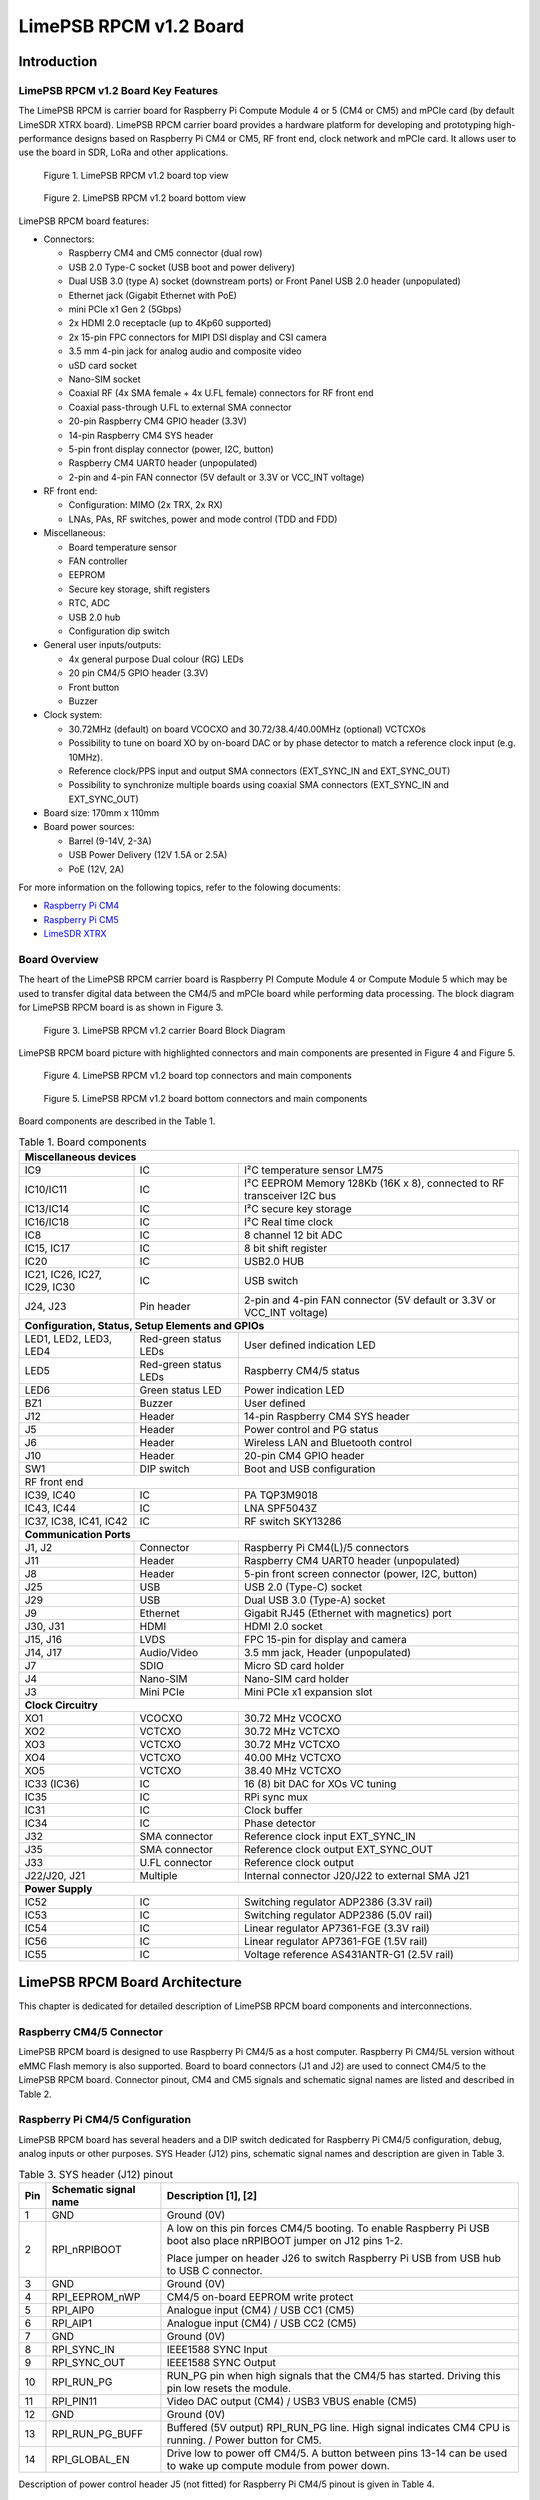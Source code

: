 ***********************
LimePSB RPCM v1.2 Board
***********************

Introduction
============

LimePSB RPCM v1.2 Board Key Features
------------------------------------

The LimePSB RPCM is carrier board for Raspberry Pi Compute Module 4 or 5 (CM4 or CM5) and mPCIe card (by default LimeSDR XTRX board). LimePSB RPCM carrier board provides a hardware platform for developing and prototyping high-performance designs based on Raspberry Pi CM4 or CM5, RF front end, clock network and mPCIe card. It allows user to use the board in SDR, LoRa and other applications.

.. figure:: images/LimePSB-RPCM_v1.2_3D_top.png
  :width: 600
  
  Figure 1. LimePSB RPCM v1.2 board top view

.. figure:: images/LimePSB-RPCM_v1.2_3D_bot.png
  :width: 600
  
  Figure 2. LimePSB RPCM v1.2 board bottom view

LimePSB RPCM board features:

* Connectors:

  * Raspberry CM4 and CM5 connector (dual row)
  * USB 2.0 Type-C socket (USB boot and power delivery)
  * Dual USB 3.0 (type A) socket (downstream ports) or Front Panel USB 2.0 header (unpopulated)
  * Ethernet jack (Gigabit Ethernet with PoE)
  * mini PCIe x1 Gen 2 (5Gbps)
  * 2x HDMI 2.0 receptacle (up to 4Kp60 supported)
  * 2x 15-pin FPC connectors for MIPI DSI display and CSI camera
  * 3.5 mm 4-pin jack for analog audio and composite video
  * uSD card socket
  * Nano-SIM socket
  * Coaxial RF (4x SMA female + 4x U.FL female) connectors for RF front end
  * Coaxial pass-through U.FL to external SMA connector
  * 20-pin Raspberry CM4 GPIO header (3.3V)
  * 14-pin Raspberry CM4 SYS header
  * 5-pin front display connector (power, I2C, button)
  * Raspberry CM4 UART0 header (unpopulated)
  * 2-pin and 4-pin FAN connector (5V default or 3.3V or VCC_INT voltage)

* RF front end:

  * Configuration: MIMO (2x TRX, 2x RX)
  * LNAs, PAs, RF switches, power and mode control (TDD and FDD)

* Miscellaneous:

  * Board temperature sensor
  * FAN controller
  * EEPROM
  * Secure key storage, shift registers
  * RTC, ADC
  * USB 2.0 hub
  * Configuration dip switch

* General user inputs/outputs:

  * 4x general purpose Dual colour (RG) LEDs 
  * 20 pin CM4/5 GPIO header (3.3V)
  * Front button
  * Buzzer

* Clock system:

  * 30.72MHz (default) on board VCOCXO and 30.72/38.4/40.00MHz (optional) VCTCXOs
  * Possibility to tune on board XO by on-board DAC or by phase detector to match a reference clock input (e.g. 10MHz).
  * Reference clock/PPS input and output SMA connectors (EXT_SYNC_IN and EXT_SYNC_OUT)
  * Possibility to synchronize multiple boards using coaxial SMA connectors  (EXT_SYNC_IN and EXT_SYNC_OUT)

* Board size: 170mm x 110mm

* Board power sources:

  * Barrel (9-14V, 2-3A)
  * USB Power Delivery (12V 1.5A or 2.5A)
  * PoE (12V, 2A)

For more information on the following topics, refer to the folowing documents:

* `Raspberry Pi CM4  <http://datasheets.raspberrypi.com/cm4/cm4-datasheet.pdf>`_
* `Raspberry Pi CM5  <https://pip.raspberrypi.com/categories/944-raspberry-pi-compute-module-5>`_
* `LimeSDR XTRX  <https://limesdr-xtrx.myriadrf.org/>`_

Board Overview
-------------- 

The heart of the LimePSB RPCM carrier board is Raspberry PI Compute Module 4 or Compute Module 5 which may be used to transfer digital data between the CM4/5 and mPCIe board while performing data processing. The block diagram for LimePSB RPCM board is as shown in Figure 3.

.. figure:: images/LimePSB-RPCM_v1.2_diagrams_block.png
  :width: 600
  
  Figure 3. LimePSB RPCM v1.2 carrier Board Block Diagram

LimePSB RPCM board picture with highlighted connectors and main components are presented in Figure 4 and Figure 5. 

.. figure:: images/LimePSB-RPCM_v1.2_top_components.png
  :width: 600
  
  Figure 4. LimePSB RPCM v1.2 board top connectors and main components

.. _target1:

.. figure:: images/LimePSB-RPCM_v1.2_bot_components.png
  :width: 600
  
  Figure 5. LimePSB RPCM v1.2 board bottom connectors and main components

Board components are described in the Table 1.

.. table:: Table 1. Board components

  +--------------------------------------------------------------------------------------------------------------------------------------------+
  | **Miscellaneous devices**                                                                                                                  |
  +=================================+============================+=============================================================================+
  | IC9                             | IC                         | I²C temperature   sensor LM75                                               |
  +---------------------------------+----------------------------+-----------------------------------------------------------------------------+
  | IC10/IC11                       | IC                         | I²C   EEPROM Memory 128Kb (16K x 8), connected to RF transceiver I2C bus    |
  +---------------------------------+----------------------------+-----------------------------------------------------------------------------+
  | IC13/IC14                       | IC                         | I²C   secure key storage                                                    |
  +---------------------------------+----------------------------+-----------------------------------------------------------------------------+
  | IC16/IC18                       | IC                         | I²C   Real time clock                                                       |
  +---------------------------------+----------------------------+-----------------------------------------------------------------------------+
  | IC8                             | IC                         | 8   channel 12 bit ADC                                                      |
  +---------------------------------+----------------------------+-----------------------------------------------------------------------------+
  | IC15,   IC17                    | IC                         | 8 bit   shift register                                                      |
  +---------------------------------+----------------------------+-----------------------------------------------------------------------------+
  | IC20                            | IC                         | USB2.0 HUB                                                                  |
  +---------------------------------+----------------------------+-----------------------------------------------------------------------------+
  | IC21, IC26, IC27, IC29, IC30    | IC                         | USB   switch                                                                |
  +---------------------------------+----------------------------+-----------------------------------------------------------------------------+
  | J24, J23                        | Pin   header               | 2-pin   and 4-pin FAN connector (5V default or 3.3V or VCC_INT voltage)     |
  +---------------------------------+----------------------------+-----------------------------------------------------------------------------+
  | **Configuration, Status, Setup Elements and GPIOs**                                                                                        |
  +---------------------------------+----------------------------+-----------------------------------------------------------------------------+
  | LED1,   LED2, LED3, LED4        | Red-green   status LEDs    | User   defined indication LED                                               |
  +---------------------------------+----------------------------+-----------------------------------------------------------------------------+
  | LED5                            | Red-green   status LEDs    | Raspberry CM4/5 status                                                      |
  +---------------------------------+----------------------------+-----------------------------------------------------------------------------+
  | LED6                            | Green   status LED         | Power   indication LED                                                      |
  +---------------------------------+----------------------------+-----------------------------------------------------------------------------+
  | BZ1                             | Buzzer                     | User   defined                                                              |
  +---------------------------------+----------------------------+-----------------------------------------------------------------------------+
  | J12                             | Header                     | 14-pin Raspberry CM4 SYS header                                             |
  +---------------------------------+----------------------------+-----------------------------------------------------------------------------+
  | J5                              | Header                     | Power   control and PG status                                               |
  +---------------------------------+----------------------------+-----------------------------------------------------------------------------+
  | J6                              | Header                     | Wireless   LAN and Bluetooth control                                        |
  +---------------------------------+----------------------------+-----------------------------------------------------------------------------+
  | J10                             | Header                     | 20-pin   CM4 GPIO header                                                    |
  +---------------------------------+----------------------------+-----------------------------------------------------------------------------+
  | SW1                             | DIP   switch               | Boot and   USB configuration                                                |
  +---------------------------------+----------------------------+-----------------------------------------------------------------------------+
  | RF front end                                                                                                                               |
  +---------------------------------+----------------------------+-----------------------------------------------------------------------------+
  | IC39, IC40                      | IC                         | PA TQP3M9018                                                                |
  +---------------------------------+----------------------------+-----------------------------------------------------------------------------+
  | IC43, IC44                      | IC                         | LNA   SPF5043Z                                                              |
  +---------------------------------+----------------------------+-----------------------------------------------------------------------------+
  | IC37, IC38, IC41, IC42          | IC                         | RF   switch SKY13286                                                        |
  +---------------------------------+----------------------------+-----------------------------------------------------------------------------+
  | **Communication Ports**                                                                                                                    |
  +---------------------------------+----------------------------+-----------------------------------------------------------------------------+
  | J1, J2                          | Connector                  | Raspberry   Pi CM4(L)/5 connectors                                          |
  +---------------------------------+----------------------------+-----------------------------------------------------------------------------+
  | J11                             | Header                     | Raspberry   CM4 UART0 header (unpopulated)                                  |
  +---------------------------------+----------------------------+-----------------------------------------------------------------------------+
  | J8                              | Header                     | 5-pin   front screen connector (power, I2C, button)                         |
  +---------------------------------+----------------------------+-----------------------------------------------------------------------------+
  | J25                             | USB                        | USB 2.0   (Type-C) socket                                                   |
  +---------------------------------+----------------------------+-----------------------------------------------------------------------------+
  | J29                             | USB                        | Dual   USB 3.0 (Type-A) socket                                              |
  +---------------------------------+----------------------------+-----------------------------------------------------------------------------+
  | J9                              | Ethernet                   | Gigabit   RJ45 (Ethernet with magnetics) port                               |
  +---------------------------------+----------------------------+-----------------------------------------------------------------------------+
  | J30, J31                        | HDMI                       | HDMI 2.0   socket                                                           |
  +---------------------------------+----------------------------+-----------------------------------------------------------------------------+
  | J15, J16                        | LVDS                       | FPC   15-pin for display and camera                                         |
  +---------------------------------+----------------------------+-----------------------------------------------------------------------------+
  | J14,   J17                      | Audio/Video                | 3.5 mm   jack, Header (unpopulated)                                         |
  +---------------------------------+----------------------------+-----------------------------------------------------------------------------+
  | J7                              | SDIO                       | Micro   SD card holder                                                      |
  +---------------------------------+----------------------------+-----------------------------------------------------------------------------+
  | J4                              | Nano-SIM                   | Nano-SIM   card holder                                                      |
  +---------------------------------+----------------------------+-----------------------------------------------------------------------------+
  | J3                              | Mini   PCIe                | Mini   PCIe x1 expansion slot                                               |
  +---------------------------------+----------------------------+-----------------------------------------------------------------------------+
  | **Clock Circuitry**                                                                                                                        |
  +---------------------------------+----------------------------+-----------------------------------------------------------------------------+
  | XO1                             | VCOCXO                     | 30.72   MHz VCOCXO                                                          |
  +---------------------------------+----------------------------+-----------------------------------------------------------------------------+
  | XO2                             | VCTCXO                     | 30.72   MHz VCTCXO                                                          |
  +---------------------------------+----------------------------+-----------------------------------------------------------------------------+
  | XO3                             | VCTCXO                     | 30.72   MHz VCTCXO                                                          |
  +---------------------------------+----------------------------+-----------------------------------------------------------------------------+
  | XO4                             | VCTCXO                     | 40.00   MHz VCTCXO                                                          |
  +---------------------------------+----------------------------+-----------------------------------------------------------------------------+
  | XO5                             | VCTCXO                     | 38.40   MHz VCTCXO                                                          |
  +---------------------------------+----------------------------+-----------------------------------------------------------------------------+
  | IC33   (IC36)                   | IC                         | 16 (8) bit DAC for XOs VC tuning                                            |
  +---------------------------------+----------------------------+-----------------------------------------------------------------------------+
  | IC35                            | IC                         | RPi sync mux                                                                |
  +---------------------------------+----------------------------+-----------------------------------------------------------------------------+
  | IC31                            | IC                         | Clock   buffer                                                              |
  +---------------------------------+----------------------------+-----------------------------------------------------------------------------+
  | IC34                            | IC                         | Phase   detector                                                            |
  +---------------------------------+----------------------------+-----------------------------------------------------------------------------+
  | J32                             | SMA   connector            | Reference   clock input EXT_SYNC_IN                                         |
  +---------------------------------+----------------------------+-----------------------------------------------------------------------------+
  | J35                             | SMA   connector            | Reference   clock output EXT_SYNC_OUT                                       |
  +---------------------------------+----------------------------+-----------------------------------------------------------------------------+
  | J33                             | U.FL   connector           | Reference   clock output                                                    |
  +---------------------------------+----------------------------+-----------------------------------------------------------------------------+
  | J22/J20,   J21                  | Multiple                   | Internal   connector J20/J22 to external SMA J21                            |
  +---------------------------------+----------------------------+-----------------------------------------------------------------------------+
  | **Power Supply**                                                                                                                           |
  +---------------------------------+----------------------------+-----------------------------------------------------------------------------+
  | IC52                            | IC                         | Switching   regulator ADP2386 (3.3V rail)                                   |
  +---------------------------------+----------------------------+-----------------------------------------------------------------------------+
  | IC53                            | IC                         | Switching   regulator ADP2386 (5.0V rail)                                   |
  +---------------------------------+----------------------------+-----------------------------------------------------------------------------+
  | IC54                            | IC                         | Linear   regulator AP7361-FGE (3.3V rail)                                   |
  +---------------------------------+----------------------------+-----------------------------------------------------------------------------+
  | IC56                            | IC                         | Linear   regulator AP7361-FGE (1.5V rail)                                   |
  +---------------------------------+----------------------------+-----------------------------------------------------------------------------+
  | IC55                            | IC                         | Voltage   reference AS431ANTR-G1 (2.5V rail)                                |
  +---------------------------------+----------------------------+-----------------------------------------------------------------------------+

LimePSB RPCM Board Architecture
===============================

This chapter is dedicated for detailed description of LimePSB RPCM board components and interconnections.

Raspberry CM4/5 Connector
-------------------------

LimePSB RPCM board is designed to use Raspberry Pi CM4/5 as a host computer. Raspberry Pi CM4/5L version without eMMC Flash memory is also supported. Board to board connectors (J1 and J2) are used to connect CM4/5 to the LimePSB RPCM board. Connector pinout, CM4 and CM5 signals and schematic signal names are listed and described in Table 2.

.. tab:: Raspberry Pi Compute Module 4 connector pinout

  .. table:: Table 2. Raspberry Pi Compute Module 4 connector pinout

    +--------------+-------------------+---------------------------+----------------------------------------+
    | **CM4 Pin**  | **CM4 reference** | **Schematic signal name** | **Description[1]**                     |
    +==============+===================+===========================+========================================+
    | 1            | GND               | GND                       | Ground (0V)                            |
    +--------------+-------------------+---------------------------+----------------------------------------+
    | 2            | GND               | GND                       | Ground (0V)                            |
    +--------------+-------------------+---------------------------+----------------------------------------+
    | 3            | Ethernet_Pair3_P  | ETH_TRD3_P                | Ethernet pair 3 positive               |
    +--------------+-------------------+---------------------------+----------------------------------------+
    | 4            | Ethernet_Pair1_P  | ETH_TRD1_P                | Ethernet pair 1 positive               |
    +--------------+-------------------+---------------------------+----------------------------------------+
    | 5            | Ethernet_Pair3_N  | ETH_TRD3_N                | Ethernet pair 3 negative               |
    +--------------+-------------------+---------------------------+----------------------------------------+
    | 6            | Ethernet_Pair1_N  | ETH_TRD1_N                | Ethernet pair 1 negative               |
    +--------------+-------------------+---------------------------+----------------------------------------+
    | 7            | GND               | GND                       | Ground (0V)                            |
    +--------------+-------------------+---------------------------+----------------------------------------+
    | 8            | GND               | GND                       | Ground (0V)                            |
    +--------------+-------------------+---------------------------+----------------------------------------+
    | 9            | Ethernet_Pair2_N  | ETH_TRD2_N                | Ethernet pair 2 negative               |
    +--------------+-------------------+---------------------------+----------------------------------------+
    | 10           | Ethernet_Pair0_N  | ETH_TRD0_N                | Ethernet pair 0 negative               |
    +--------------+-------------------+---------------------------+----------------------------------------+
    | 11           | Ethernet_Pair2_P  | ETH_TRD2_P                | Ethernet pair 2 positive               |
    +--------------+-------------------+---------------------------+----------------------------------------+
    | 12           | Ethernet_Pair0_P  | ETH_TRD0_P                | Ethernet pair 0 positive               |
    +--------------+-------------------+---------------------------+----------------------------------------+
    | 13           | GND               | GND                       | Ground (0V)                            |
    +--------------+-------------------+---------------------------+----------------------------------------+
    | 14           | GND               | GND                       | Ground (0V)                            |
    +--------------+-------------------+---------------------------+----------------------------------------+
    | 15           | Ethernet_nLED3    | ETH_LED_Y                 | Ethernet activity indicator            |
    +--------------+-------------------+---------------------------+----------------------------------------+
    | 16           | Ethernet_SYNC_IN  | RPI_PIN16                 | IEEE1588 SYNC Input                    |
    +--------------+-------------------+---------------------------+----------------------------------------+
    | 17           | Ethernet_nLED2    | ETH_LED_G                 | Ethernet speed indicator               |
    +--------------+-------------------+---------------------------+----------------------------------------+
    | 18           | Ethernet_SYNC_OUT | RPI_PIN18                 | IEEE1588 SYNC Output                   |
    +--------------+-------------------+---------------------------+----------------------------------------+
    | 19           | Ethernet_nLED1    | NC                        | Ethernet speed indicator               |
    +--------------+-------------------+---------------------------+----------------------------------------+
    | 20           | EEPROM_nWP        | RPI_EEPROM_nWP            | EEPROM write protect                   |
    +--------------+-------------------+---------------------------+----------------------------------------+
    | 21           | Pi_nLED_Activity  | RPI_STATUS_LED_R          | Pi activity LED                        |
    +--------------+-------------------+---------------------------+----------------------------------------+
    | 22           | GND               | GND                       | Ground (0V)                            |
    +--------------+-------------------+---------------------------+----------------------------------------+
    | 23           | GND               | GND                       | Ground (0V)                            |
    +--------------+-------------------+---------------------------+----------------------------------------+
    | 24           | GPIO26            | PCIE_LED_WPAN             | General purpose                        |
    +--------------+-------------------+---------------------------+----------------------------------------+
    | 25           | GPIO21            | RPI_SPI1_SCLK             | General purpose                        |
    +--------------+-------------------+---------------------------+----------------------------------------+
    | 26           | GPIO19            | RPI_SPI1_MISO             | General purpose                        |
    +--------------+-------------------+---------------------------+----------------------------------------+
    | 27           | GPIO20            | RPI_SPI1_MOSI             | General purpose                        |
    +--------------+-------------------+---------------------------+----------------------------------------+
    | 28           | GPIO13            | RPI_PWM1                  | General purpose                        |
    +--------------+-------------------+---------------------------+----------------------------------------+
    | 29           | GPIO16            | PCIE_LED_WWAN             | General purpose                        |
    +--------------+-------------------+---------------------------+----------------------------------------+
    | 30           | GPIO6             | RPI_RF_SW_TDD             | General purpose                        |
    +--------------+-------------------+---------------------------+----------------------------------------+
    | 31           | GPIO12            | RPI_PWM0                  | General purpose                        |
    +--------------+-------------------+---------------------------+----------------------------------------+
    | 32           | GND               | GND                       | Ground (0V)                            |
    +--------------+-------------------+---------------------------+----------------------------------------+
    | 33           | GND               | GND                       | Ground (0V)                            |
    +--------------+-------------------+---------------------------+----------------------------------------+
    | 34           | GPIO5             | BUZZER                    | General purpose                        |
    +--------------+-------------------+---------------------------+----------------------------------------+
    | 35           | ID_SC             | RPI_ID_SC                 | BCM2711 GPIO 1                         |
    +--------------+-------------------+---------------------------+----------------------------------------+
    | 36           | ID_SD             | RPI_ID_SD                 | BCM2711 GPIO 0                         |
    +--------------+-------------------+---------------------------+----------------------------------------+
    | 37           | GPIO7             | RPI_SPI0_SS1              | General purpose                        |
    +--------------+-------------------+---------------------------+----------------------------------------+
    | 38           | GPIO11            | RPI_SPI0_SCLK             | General purpose                        |
    +--------------+-------------------+---------------------------+----------------------------------------+
    | 39           | GPIO8             | RPI_SPI0_SS0              | General purpose                        |
    +--------------+-------------------+---------------------------+----------------------------------------+
    | 40           | GPIO9             | RPI_SPI0_MISO             | General purpose                        |
    +--------------+-------------------+---------------------------+----------------------------------------+
    | 41           | GPIO25            | PCIE_LED_WLAN             | General purpose                        |
    +--------------+-------------------+---------------------------+----------------------------------------+
    | 42           | GND               | GND                       | Ground (0V)                            |
    +--------------+-------------------+---------------------------+----------------------------------------+
    | 43           | GND               | GND                       | Ground (0V)                            |
    +--------------+-------------------+---------------------------+----------------------------------------+
    | 44           | GPIO10            | RPI_SPI0_MOSI             | General purpose                        |
    +--------------+-------------------+---------------------------+----------------------------------------+
    | 45           | GPIO24            | RPI_BTN1                  | General purpose                        |
    +--------------+-------------------+---------------------------+----------------------------------------+
    | 46           | GPIO22            | RPI_GPIO22                | General purpose                        |
    +--------------+-------------------+---------------------------+----------------------------------------+
    | 47           | GPIO23            | RPI_BTN2                  | General purpose                        |
    +--------------+-------------------+---------------------------+----------------------------------------+
    | 48           | GPIO27            | RPI_GPIO27                | General purpose                        |
    +--------------+-------------------+---------------------------+----------------------------------------+
    | 49           | GPIO18            | RPI_SPI1_SS0              | General purpose                        |
    +--------------+-------------------+---------------------------+----------------------------------------+
    | 50           | GPIO17            | RPI_SPI1_SS1              | General purpose                        |
    +--------------+-------------------+---------------------------+----------------------------------------+
    | 51           | GPIO15            | RPI_UART0_RX              | General purpose                        |
    +--------------+-------------------+---------------------------+----------------------------------------+
    | 52           | GND               | GND                       | Ground (0V)                            |
    +--------------+-------------------+---------------------------+----------------------------------------+
    | 53           | GND               | GND                       | Ground (0V)                            |
    +--------------+-------------------+---------------------------+----------------------------------------+
    | 54           | GPIO4             | RPI_GPIO4                 | General purpose                        |
    +--------------+-------------------+---------------------------+----------------------------------------+
    | 55           | GPIO14            | RPI_UART0_TX              | General purpose                        |
    +--------------+-------------------+---------------------------+----------------------------------------+
    | 56           | GPIO3             | ADF_MUXOUT                | General purpose                        |
    +--------------+-------------------+---------------------------+----------------------------------------+
    | 57           | SD_CLK            | RPI_SD_CLK                | SD card clock signal                   |
    +--------------+-------------------+---------------------------+----------------------------------------+
    | 58           | GPIO2             | RPI_GPIO2                 | General purpose                        |
    +--------------+-------------------+---------------------------+----------------------------------------+
    | 59           | GND               | GND                       | Ground (0V)                            |
    +--------------+-------------------+---------------------------+----------------------------------------+
    | 60           | GND               | GND                       | Ground (0V)                            |
    +--------------+-------------------+---------------------------+----------------------------------------+
    | 61           | SD_DAT3           | RPI_SD_D3                 | SD card/eMMC Data3 signal              |
    +--------------+-------------------+---------------------------+----------------------------------------+
    | 62           | SD_CMD            | RPI_SD_CMD                | SD card/eMMC Command signal            |
    +--------------+-------------------+---------------------------+----------------------------------------+
    | 63           | SD_DAT0           | RPI_SD_D0                 | SD card/eMMC Data0 signal              |
    +--------------+-------------------+---------------------------+----------------------------------------+
    | 64           | SD_DAT5           | NC                        | SD card/eMMC Data5 signal              |
    +--------------+-------------------+---------------------------+----------------------------------------+
    | 65           | GND               | GND                       | Ground (0V)                            |
    +--------------+-------------------+---------------------------+----------------------------------------+
    | 66           | GND               | GND                       | Ground (0V)                            |
    +--------------+-------------------+---------------------------+----------------------------------------+
    | 67           | SD_DAT1           | RPI_SD_D1                 | SD card/eMMC Data1 signal              |
    +--------------+-------------------+---------------------------+----------------------------------------+
    | 68           | SD_DAT4           | NC                        | SD card/eMMC Data4 signal              |
    +--------------+-------------------+---------------------------+----------------------------------------+
    | 69           | SD_DAT2           | RPI_SD_D2                 | SD card/eMMC Data2 signal              |
    +--------------+-------------------+---------------------------+----------------------------------------+
    | 70           | SD_DAT7           | NC                        | SD card/eMMC Data7 signal              |
    +--------------+-------------------+---------------------------+----------------------------------------+
    | 71           | GND               | GND                       | Ground (0V)                            |
    +--------------+-------------------+---------------------------+----------------------------------------+
    | 72           | SD_DAT6           | NC                        | SD card/eMMC Data6 signal              |
    +--------------+-------------------+---------------------------+----------------------------------------+
    | 73           | SD_VDD_Override   | NC                        | Force SD card/eMMC interface           |
    +--------------+-------------------+---------------------------+----------------------------------------+
    | 74           | GND               | GND                       | Ground (0V)                            |
    +--------------+-------------------+---------------------------+----------------------------------------+
    | 75           | SD_PWR_ON         | RPI_SD_PWR_ON             | Output to power-switch for the SD card |
    +--------------+-------------------+---------------------------+----------------------------------------+
    | 76           | Reserved          | RPI_VBAT                  | Do not connect                         |
    +--------------+-------------------+---------------------------+----------------------------------------+
    | 77           | +5V (Input)       | VCC5P0                    | 4.75V-5.25V. Main power input          |
    +--------------+-------------------+---------------------------+----------------------------------------+
    | 78           | GPIO_VREF         | VCC3P3                    | GPIO reference voltage                 |
    +--------------+-------------------+---------------------------+----------------------------------------+
    | 79           | +5V (Input)       | VCC5P0                    | 4.75V-5.25V. Main power input          |
    +--------------+-------------------+---------------------------+----------------------------------------+
    | 80           | SCL0              | RPI_I2C0_SCL              | I2C clock pin                          |
    +--------------+-------------------+---------------------------+----------------------------------------+
    | 81           | +5V (Input)       | VCC5P0                    | 4.75V-5.25V. Main power input          |
    +--------------+-------------------+---------------------------+----------------------------------------+
    | 82           | SDA0              | RPI_I2C0_SDA              | I2C Data pin                           |
    +--------------+-------------------+---------------------------+----------------------------------------+
    | 83           | +5V (Input)       | VCC5P0                    | 4.75V-5.25V. Main power input          |
    +--------------+-------------------+---------------------------+----------------------------------------+
    | 84           | CM4_3.3V (Output) | VCC3P3_RPI                | 3.3V ± 2.5%. Power Output              |
    +--------------+-------------------+---------------------------+----------------------------------------+
    | 85           | +5V (Input)       | VCC5P0                    | 4.75V-5.25V. Main power input          |
    +--------------+-------------------+---------------------------+----------------------------------------+
    | 86           | CM4_3.3V (Output) | VCC3P3_RPI                | 3.3V ± 2.5%. Power Output              |
    +--------------+-------------------+---------------------------+----------------------------------------+
    | 87           | +5V (Input)       | VCC5P0                    | 4.75V-5.25V. Main power input          |
    +--------------+-------------------+---------------------------+----------------------------------------+
    | 88           | CM4_1.8V (Output) | VCC1P8_RPI                | 1.8V ± 2.5%. Power Output              |
    +--------------+-------------------+---------------------------+----------------------------------------+
    | 89           | WL_nDisable       | RPI_WL_nDISABLE           | Wireless interface disable             |
    +--------------+-------------------+---------------------------+----------------------------------------+
    | 90           | CM4_1.8V (Output) | VCC1P8_RPI                | 1.8V ± 2.5%. Power Output              |
    +--------------+-------------------+---------------------------+----------------------------------------+
    | 91           | BT_nDisable       | RPI_BT_nDISABLE           | Bluetooth interface disable            |
    +--------------+-------------------+---------------------------+----------------------------------------+
    | 92           | RUN_PG            | RPI_RUN_PG                | CM4 CPU reset/power good               |
    +--------------+-------------------+---------------------------+----------------------------------------+
    | 93           | nRPIBOOT          | RPI_nRPIBOOT              | booting from an RPI server             |
    +--------------+-------------------+---------------------------+----------------------------------------+
    | 94           | AnalogIP1         | RPI_AIP1                  | Analogue input                         |
    +--------------+-------------------+---------------------------+----------------------------------------+
    | 95           | PI_LED_nPWR       | RPI_LED_nPWR              | Power On LED                           |
    +--------------+-------------------+---------------------------+----------------------------------------+
    | 96           | AnalogIP0         | RPI_AIP0                  | Analogue input                         |
    +--------------+-------------------+---------------------------+----------------------------------------+
    | 97           | Camera_GPIO       | CAM1_GPIO0                | Used to shut down the camera           |
    +--------------+-------------------+---------------------------+----------------------------------------+
    | 98           | GND               | GND                       | Ground (0V)                            |
    +--------------+-------------------+---------------------------+----------------------------------------+
    | 99           | GLOBAL_EN         | RPI_GLOBAL_EN             | CM4 enable                             |
    +--------------+-------------------+---------------------------+----------------------------------------+
    | 100          | nEXTRST           | RPI_nEXTRST               | Output. Driven low during reset        |
    +--------------+-------------------+---------------------------+----------------------------------------+
    | 101          | USB_OTG_ID        | RPI_USB_OTG_ID            | USB OTG Pin                            |
    +--------------+-------------------+---------------------------+----------------------------------------+
    | 102          | PCIe_CLK_nREQ     | RPI_PCIE_CLK_nREQ         | PCIe clock request                     |
    +--------------+-------------------+---------------------------+----------------------------------------+
    | 103          | USB_N             | RPI_USB_D_N               | USB D-                                 |
    +--------------+-------------------+---------------------------+----------------------------------------+
    | 104          | Reserved          | NC                        | Do not connect                         |
    +--------------+-------------------+---------------------------+----------------------------------------+
    | 105          | USB_P             | RPI_USB_D_P               | USB D+                                 |
    +--------------+-------------------+---------------------------+----------------------------------------+
    | 106          | Reserved          | RPI_PCIE_DET_nWAKE        | Do not connect                         |
    +--------------+-------------------+---------------------------+----------------------------------------+
    | 107          | GND               | GND                       | Ground (0V)                            |
    +--------------+-------------------+---------------------------+----------------------------------------+
    | 108          | GND               | GND                       | Ground (0V)                            |
    +--------------+-------------------+---------------------------+----------------------------------------+
    | 109          | PCIe_nRST         | RPI_PCIE_nRST             | PCIe reset                             |
    +--------------+-------------------+---------------------------+----------------------------------------+
    | 110          | PCIe_CLK_P        | RPI_PCIE_CLK_P            | PCIe clock Out positive                |
    +--------------+-------------------+---------------------------+----------------------------------------+
    | 111          | VDAC_COMP         | RPI_PIN11                 | Video DAC output                       |
    +--------------+-------------------+---------------------------+----------------------------------------+
    | 112          | PCIe_CLK_N        | RPI_PCIE_CLK_N            | PCIe clock Out negative                |
    +--------------+-------------------+---------------------------+----------------------------------------+
    | 113          | GND               | GND                       | Ground (0V)                            |
    +--------------+-------------------+---------------------------+----------------------------------------+
    | 114          | GND               | GND                       | Ground (0V)                            |
    +--------------+-------------------+---------------------------+----------------------------------------+
    | 115          | CAM1_D0_N         | CAM1_D0_N                 | Input Camera1 D0 negative              |
    +--------------+-------------------+---------------------------+----------------------------------------+
    | 116          | PCIe_RX_P         | RPI_PCIE_RX_P             | Input PCIe GEN 2 RX positive           |
    +--------------+-------------------+---------------------------+----------------------------------------+
    | 117          | CAM1_D0_P         | CAM1_D0_P                 | Input Camera1 D0 positive              |
    +--------------+-------------------+---------------------------+----------------------------------------+
    | 118          | PCIe_RX_N         | RPI_PCIE_RX_N             | Input PCIe GEN 2 RX negative           |
    +--------------+-------------------+---------------------------+----------------------------------------+
    | 119          | GND               | GND                       | Ground (0V)                            |
    +--------------+-------------------+---------------------------+----------------------------------------+
    | 120          | GND               | GND                       | Ground (0V)                            |
    +--------------+-------------------+---------------------------+----------------------------------------+
    | 121          | CAM1_D1_N         | CAM1_D1_N                 | Input Camera1 D1 negative              |
    +--------------+-------------------+---------------------------+----------------------------------------+
    | 122          | PCIe_TX_P         | RPI_PCIE_TX_P             | Output PCIe GEN 2 TX positive          |
    +--------------+-------------------+---------------------------+----------------------------------------+
    | 123          | CAM1_D1_P         | CAM1_D1_P                 | Input Camera1 D1 positive              |
    +--------------+-------------------+---------------------------+----------------------------------------+
    | 124          | PCIe_TX_N         | RPI_PCIE_TX_N             | Output PCIe GEN 2 TX positive          |
    +--------------+-------------------+---------------------------+----------------------------------------+
    | 125          | GND               | GND                       | Ground (0V)                            |
    +--------------+-------------------+---------------------------+----------------------------------------+
    | 126          | GND               | GND                       | Ground (0V)                            |
    +--------------+-------------------+---------------------------+----------------------------------------+
    | 127          | CAM1_C_N          | CAM1_CLK_N                | Input Camera1 clock negative           |
    +--------------+-------------------+---------------------------+----------------------------------------+
    | 128          | CAM0_D0_N         | RPI_USB3_RX0_N            | Input Camera0 D0 negative              |
    +--------------+-------------------+---------------------------+----------------------------------------+
    | 129          | CAM1_C_P          | CAM1_CLK_P                | Input Camera1 clock positive           |
    +--------------+-------------------+---------------------------+----------------------------------------+
    | 130          | CAM0_D0_P         | RPI_USB3_RX0_P            | Input Camera0 D0 positive              |
    +--------------+-------------------+---------------------------+----------------------------------------+
    | 131          | GND               | GND                       | Ground (0V)                            |
    +--------------+-------------------+---------------------------+----------------------------------------+
    | 132          | GND               | GND                       | Ground (0V)                            |
    +--------------+-------------------+---------------------------+----------------------------------------+
    | 133          | CAM1_D2_N         | NC                        | Input Camera1 D2 negative              |
    +--------------+-------------------+---------------------------+----------------------------------------+
    | 134          | CAM0_D1_N         | RPI_USB3_D0_P             | Input Camera0 D1 negative              |
    +--------------+-------------------+---------------------------+----------------------------------------+
    | 135          | CAM1_D2_P         | NC                        | Input Camera1 D2 positive              |
    +--------------+-------------------+---------------------------+----------------------------------------+
    | 136          | CAM0_D1_P         | RPI_USB3_D0_N             | Input Camera0 D1 positive              |
    +--------------+-------------------+---------------------------+----------------------------------------+
    | 137          | GND               | GND                       | Ground (0V)                            |
    +--------------+-------------------+---------------------------+----------------------------------------+
    | 138          | GND               | GND                       | Ground (0V)                            |
    +--------------+-------------------+---------------------------+----------------------------------------+
    | 139          | CAM1_D3_N         | NC                        | Input Camera1 D3 negative              |
    +--------------+-------------------+---------------------------+----------------------------------------+
    | 140          | CAM0_C_N          | RPI_USB3_TX0_N            | Input Camera0 clock negative           |
    +--------------+-------------------+---------------------------+----------------------------------------+
    | 141          | CAM1_D3_P         | NC                        | Input Camera1 D3 positive              |
    +--------------+-------------------+---------------------------+----------------------------------------+
    | 142          | CAM0_C_P          | RPI_USB3_TX0_P            | Input Camera0 clock positive           |
    +--------------+-------------------+---------------------------+----------------------------------------+
    | 143          | HDMI1_HOTPLUG     | HDMI1_HOTPLUG             | Input HDMI1 hotplug                    |
    +--------------+-------------------+---------------------------+----------------------------------------+
    | 144          | GND               | GND                       | Ground (0V)                            |
    +--------------+-------------------+---------------------------+----------------------------------------+
    | 145          | HDMI1_SDA         | HDMI1_SDA                 | A Bidirectional HDMI1 SDA              |
    +--------------+-------------------+---------------------------+----------------------------------------+
    | 146          | HDMI1_TX2_P       | HDMI1_D2_P                | Output HDMI1 TX2 positive              |
    +--------------+-------------------+---------------------------+----------------------------------------+
    | 147          | HDMI1_SCL         | HDMI1_SCL                 | Bidirectional HDMI1 SCL                |
    +--------------+-------------------+---------------------------+----------------------------------------+
    | 148          | HDMI1_TX2_N       | HDMI1_D2_N                | Output HDMI1 TX2 negative              |
    +--------------+-------------------+---------------------------+----------------------------------------+
    | 149          | HDMI1_CEC         | HDMI1_CEC                 | Input HDMI1 CEC                        |
    +--------------+-------------------+---------------------------+----------------------------------------+
    | 150          | GND               | GND                       | Ground (0V)                            |
    +--------------+-------------------+---------------------------+----------------------------------------+
    | 151          | HDMI0_CEC         | HDMI0_CEC                 | Input HDMI0 CEC                        |
    +--------------+-------------------+---------------------------+----------------------------------------+
    | 152          | HDMI1_TX1_P       | HDMI1_D1_P                | Output HDMI1 TX1 positive              |
    +--------------+-------------------+---------------------------+----------------------------------------+
    | 153          | HDMI0_HOTPLUG     | HDMI0_HPD                 | Input HDMI0 hotplug                    |
    +--------------+-------------------+---------------------------+----------------------------------------+
    | 154          | HDMI1_TX1_N       | HDMI1_D1_N                | Output HDMI1 TX1 negative              |
    +--------------+-------------------+---------------------------+----------------------------------------+
    | 155          | GND               | GND                       | Ground (0V)                            |
    +--------------+-------------------+---------------------------+----------------------------------------+
    | 156          | GND               | GND                       | Ground (0V)                            |
    +--------------+-------------------+---------------------------+----------------------------------------+
    | 157          | DSI0_D0_N         | RPI_USB3_RX1_N            | Output Display0 D0 negative            |
    +--------------+-------------------+---------------------------+----------------------------------------+
    | 158          | HDMI1_TX0_P       | HDMI1_D0_P                | Output HDMI1 TX0 positive              |
    +--------------+-------------------+---------------------------+----------------------------------------+
    | 159          | DSI0_D0_P         | RPI_USB3_RX1_P            | Output Display0 D0 positive            |
    +--------------+-------------------+---------------------------+----------------------------------------+
    | 160          | HDMI1_TX0_N       | HDMI1_D0_N                | Output HDMI1 TX0 negative              |
    +--------------+-------------------+---------------------------+----------------------------------------+
    | 161          | GND               | GND                       | Ground (0V)                            |
    +--------------+-------------------+---------------------------+----------------------------------------+
    | 162          | GND               | GND                       | Ground (0V)                            |
    +--------------+-------------------+---------------------------+----------------------------------------+
    | 163          | DSI0_D1_N         | RPI_USB3_D1_P             | Output Display0 D1 negative            |
    +--------------+-------------------+---------------------------+----------------------------------------+
    | 164          | HDMI1_CLK_P       | HDMI1_CLK_P               | Output HDMI1 clock positive            |
    +--------------+-------------------+---------------------------+----------------------------------------+
    | 165          | DSI0_D1_P         | RPI_USB3_D1_N             | Output Display0 D1 positive            |
    +--------------+-------------------+---------------------------+----------------------------------------+
    | 166          | HDMI1_CLK_N       | HDMI1_CLK_N               | Output HDMI1 clock negative            |
    +--------------+-------------------+---------------------------+----------------------------------------+
    | 167          | GND               | GND                       | Ground (0V)                            |
    +--------------+-------------------+---------------------------+----------------------------------------+
    | 168          | GND               | GND                       | Ground (0V)                            |
    +--------------+-------------------+---------------------------+----------------------------------------+
    | 169          | DSI0_C_N          | RPI_USB3_TX1_N            | Output Display0 clock negative         |
    +--------------+-------------------+---------------------------+----------------------------------------+
    | 170          | HDMI0_TX2_P       | HDMI0_D2_P                | Output HDMI0 TX2 positive              |
    +--------------+-------------------+---------------------------+----------------------------------------+
    | 171          | DSI0_C_P          | RPI_USB3_TX1_P            | Output Display0 clock positive         |
    +--------------+-------------------+---------------------------+----------------------------------------+
    | 172          | HDMI0_TX2_N       | HDMI0_D2_N                | Output HDMI0 TX2 negative              |
    +--------------+-------------------+---------------------------+----------------------------------------+
    | 173          | GND               | GND                       | Ground (0V)                            |
    +--------------+-------------------+---------------------------+----------------------------------------+
    | 174          | GND               | GND                       | Ground (0V)                            |
    +--------------+-------------------+---------------------------+----------------------------------------+
    | 175          | DSI1_D0_N         | DSI1_D0_N                 | Output Display1 D0 negative            |
    +--------------+-------------------+---------------------------+----------------------------------------+
    | 176          | HDMI0_TX1_P       | HDMI0_D1_P                | Output HDMI0 TX1 positive              |
    +--------------+-------------------+---------------------------+----------------------------------------+
    | 177          | DSI1_D0_P         | DSI1_D0_P                 | Output Display1 D0 positive            |
    +--------------+-------------------+---------------------------+----------------------------------------+
    | 178          | HDMI0_TX1_N       | HDMI0_D1_N                | Output HDMI0 TX1 negative              |
    +--------------+-------------------+---------------------------+----------------------------------------+
    | 179          | GND               | GND                       | Ground (0V)                            |
    +--------------+-------------------+---------------------------+----------------------------------------+
    | 180          | GND               | GND                       | Ground (0V)                            |
    +--------------+-------------------+---------------------------+----------------------------------------+
    | 181          | DSI1_D1_N         | DSI1_D1_N                 | Output Display1 D1 negative            |
    +--------------+-------------------+---------------------------+----------------------------------------+
    | 182          | HDMI0_TX0_P       | HDMI0_D0_P                | Output HDMI0 TX0 positive              |
    +--------------+-------------------+---------------------------+----------------------------------------+
    | 183          | DSI1_D1_P         | DSI1_D1_P                 | Output Display1 D1 positive            |
    +--------------+-------------------+---------------------------+----------------------------------------+
    | 184          | HDMI0_TX0_N       | HDMI0_D0_N                | Output HDMI0 TX0 negative              |
    +--------------+-------------------+---------------------------+----------------------------------------+
    | 185          | GND               | GND                       | Ground (0V)                            |
    +--------------+-------------------+---------------------------+----------------------------------------+
    | 186          | GND               | GND                       | Ground (0V)                            |
    +--------------+-------------------+---------------------------+----------------------------------------+
    | 187          | DSI1_C_N          | DSI1_CLK_N                | Output Display1 clock negative         |
    +--------------+-------------------+---------------------------+----------------------------------------+
    | 188          | HDMI0_CLK_P       | HDMI0_CLK_P               | Output HDMI0 clock positive            |
    +--------------+-------------------+---------------------------+----------------------------------------+
    | 189          | DSI1_C_P          | DSI1_CLK_P                | Output Display1 clock positive         |
    +--------------+-------------------+---------------------------+----------------------------------------+
    | 190          | HDMI0_CLK_N       | HDMI0_CLK_N               | Output HDMI0 clock negative            |
    +--------------+-------------------+---------------------------+----------------------------------------+
    | 191          | GND               | GND                       | Ground (0V)                            |
    +--------------+-------------------+---------------------------+----------------------------------------+
    | 192          | GND               | GND                       | Ground (0V)                            |
    +--------------+-------------------+---------------------------+----------------------------------------+
    | 193          | DSI1_D2_N         | NC                        | Output Display1 D2 negative            |
    +--------------+-------------------+---------------------------+----------------------------------------+
    | 194          | DSI1_D3_N         | NC                        | Output Display1 D3 negative            |
    +--------------+-------------------+---------------------------+----------------------------------------+
    | 195          | DSI1_D2_P         | NC                        | Output Display1 D2 positive            |
    +--------------+-------------------+---------------------------+----------------------------------------+
    | 196          | DSI1_D3_P         | NC                        | Output Display1 D3 positive            |
    +--------------+-------------------+---------------------------+----------------------------------------+
    | 197          | GND               | GND                       | Ground (0V)                            |
    +--------------+-------------------+---------------------------+----------------------------------------+
    | 198          | GND               | GND                       | Ground (0V)                            |
    +--------------+-------------------+---------------------------+----------------------------------------+
    | 199          | HDMI0_SDA         | HDMI0_SDA                 | Bidirectional HDMI0 SDA                |
    +--------------+-------------------+---------------------------+----------------------------------------+
    | 200          | HDMI0_SCL         | HDMI0_SCL                 | Bidirectional HDMI0 SCL                |
    +--------------+-------------------+---------------------------+----------------------------------------+

.. tab:: Raspberry Pi Compute Module 5 connector pinout

  .. table:: Table 2. Raspberry Pi Compute Module 5 connector pinout

    +--------------+--------------------+---------------------------+----------------------------------------+
    | **CM5 Pin**  | **CM5 reference**  | **Schematic signal name** | **Description[2]**                     |
    +==============+====================+===========================+========================================+
    | 1            | GND                | GND                       | Ground (0V)                            |
    +--------------+--------------------+---------------------------+----------------------------------------+
    | 2            | GND                | GND                       | Ground (0V)                            |
    +--------------+--------------------+---------------------------+----------------------------------------+
    | 3            | Ethernet_Pair3_P   | ETH_TRD3_P                | Ethernet pair 3 positive               |
    +--------------+--------------------+---------------------------+----------------------------------------+
    | 4            | Ethernet_Pair1_P   | ETH_TRD1_P                | Ethernet pair 1 positive               |
    +--------------+--------------------+---------------------------+----------------------------------------+
    | 5            | Ethernet_Pair3_N   | ETH_TRD3_N                | Ethernet pair 3 negative               |
    +--------------+--------------------+---------------------------+----------------------------------------+
    | 6            | Ethernet_Pair1_N   | ETH_TRD1_N                | Ethernet pair 1 negative               |
    +--------------+--------------------+---------------------------+----------------------------------------+
    | 7            | GND                | GND                       | Ground (0V)                            |
    +--------------+--------------------+---------------------------+----------------------------------------+
    | 8            | GND                | GND                       | Ground (0V)                            |
    +--------------+--------------------+---------------------------+----------------------------------------+
    | 9            | Ethernet_Pair2_N   | ETH_TRD2_N                | Ethernet pair 2 negative               |
    +--------------+--------------------+---------------------------+----------------------------------------+
    | 10           | Ethernet_Pair0_N   | ETH_TRD0_N                | Ethernet pair 0 negative               |
    +--------------+--------------------+---------------------------+----------------------------------------+
    | 11           | Ethernet_Pair2_P   | ETH_TRD2_P                | Ethernet pair 2 positive               |
    +--------------+--------------------+---------------------------+----------------------------------------+
    | 12           | Ethernet_Pair0_P   | ETH_TRD0_P                | Ethernet pair 0 positive               |
    +--------------+--------------------+---------------------------+----------------------------------------+
    | 13           | GND                | GND                       | Ground (0V)                            |
    +--------------+--------------------+---------------------------+----------------------------------------+
    | 14           | GND                | GND                       | Ground (0V)                            |
    +--------------+--------------------+---------------------------+----------------------------------------+
    | 15           | Ethernet_nLED3     | ETH_LED_Y                 | Ethernet activity indicator            |
    +--------------+--------------------+---------------------------+----------------------------------------+
    | 16           | Fan_Tacho          | RPI_PIN16                 | Fan Tacho Input pin                    |
    +--------------+--------------------+---------------------------+----------------------------------------+
    | 17           | Ethernet_nLED2     | ETH_LED_G                 | Ethernet speed indicator               |
    +--------------+--------------------+---------------------------+----------------------------------------+
    | 18           | Ethernet_SYNC_OUT  | RPI_PIN18                 | IEEE1588 SYNC Output                   |
    +--------------+--------------------+---------------------------+----------------------------------------+
    | 19           | Fan_PWM            | NC                        | Open drain output                      |
    +--------------+--------------------+---------------------------+----------------------------------------+
    | 20           | EEPROM_nWP         | RPI_EEPROM_nWP            | EEPROM write protect                   |
    +--------------+--------------------+---------------------------+----------------------------------------+
    | 21           | Pi_nLED_Activity   | RPI_STATUS_LED_R          | Pi activity LED                        |
    +--------------+--------------------+---------------------------+----------------------------------------+
    | 22           | GND                | GND                       | Ground (0V)                            |
    +--------------+--------------------+---------------------------+----------------------------------------+
    | 23           | GND                | GND                       | Ground (0V)                            |
    +--------------+--------------------+---------------------------+----------------------------------------+
    | 24           | GPIO26             | PCIE_LED_WPAN             | General purpose                        |
    +--------------+--------------------+---------------------------+----------------------------------------+
    | 25           | GPIO21             | RPI_SPI1_SCLK             | General purpose                        |
    +--------------+--------------------+---------------------------+----------------------------------------+
    | 26           | GPIO19             | RPI_SPI1_MISO             | General purpose                        |
    +--------------+--------------------+---------------------------+----------------------------------------+
    | 27           | GPIO20             | RPI_SPI1_MOSI             | General purpose                        |
    +--------------+--------------------+---------------------------+----------------------------------------+
    | 28           | GPIO13             | RPI_PWM1                  | General purpose                        |
    +--------------+--------------------+---------------------------+----------------------------------------+
    | 29           | GPIO16             | PCIE_LED_WWAN             | General purpose                        |
    +--------------+--------------------+---------------------------+----------------------------------------+
    | 30           | GPIO6              | RPI_RF_SW_TDD             | General purpose                        |
    +--------------+--------------------+---------------------------+----------------------------------------+
    | 31           | GPIO12             | RPI_PWM0                  | General purpose                        |
    +--------------+--------------------+---------------------------+----------------------------------------+
    | 32           | GND                | GND                       | Ground (0V)                            |
    +--------------+--------------------+---------------------------+----------------------------------------+
    | 33           | GND                | GND                       | Ground (0V)                            |
    +--------------+--------------------+---------------------------+----------------------------------------+
    | 34           | GPIO5              | BUZZER                    | General purpose                        |
    +--------------+--------------------+---------------------------+----------------------------------------+
    | 35           | ID_SC              | RPI_ID_SC                 | BCM2711 GPIO 1                         |
    +--------------+--------------------+---------------------------+----------------------------------------+
    | 36           | ID_SD              | RPI_ID_SD                 | BCM2711 GPIO 0                         |
    +--------------+--------------------+---------------------------+----------------------------------------+
    | 37           | GPIO7              | RPI_SPI0_SS1              | General purpose                        |
    +--------------+--------------------+---------------------------+----------------------------------------+
    | 38           | GPIO11             | RPI_SPI0_SCLK             | General purpose                        |
    +--------------+--------------------+---------------------------+----------------------------------------+
    | 39           | GPIO8              | RPI_SPI0_SS0              | General purpose                        |
    +--------------+--------------------+---------------------------+----------------------------------------+
    | 40           | GPIO9              | RPI_SPI0_MISO             | General purpose                        |
    +--------------+--------------------+---------------------------+----------------------------------------+
    | 41           | GPIO25             | PCIE_LED_WLAN             | General purpose                        |
    +--------------+--------------------+---------------------------+----------------------------------------+
    | 42           | GND                | GND                       | Ground (0V)                            |
    +--------------+--------------------+---------------------------+----------------------------------------+
    | 43           | GND                | GND                       | Ground (0V)                            |
    +--------------+--------------------+---------------------------+----------------------------------------+
    | 44           | GPIO10             | RPI_SPI0_MOSI             | General purpose                        |
    +--------------+--------------------+---------------------------+----------------------------------------+
    | 45           | GPIO24             | RPI_BTN1                  | General purpose                        |
    +--------------+--------------------+---------------------------+----------------------------------------+
    | 46           | GPIO22             | RPI_GPIO22                | General purpose                        |
    +--------------+--------------------+---------------------------+----------------------------------------+
    | 47           | GPIO23             | RPI_BTN2                  | General purpose                        |
    +--------------+--------------------+---------------------------+----------------------------------------+
    | 48           | GPIO27             | RPI_GPIO27                | General purpose                        |
    +--------------+--------------------+---------------------------+----------------------------------------+
    | 49           | GPIO18             | RPI_SPI1_SS0              | General purpose                        |
    +--------------+--------------------+---------------------------+----------------------------------------+
    | 50           | GPIO17             | RPI_SPI1_SS1              | General purpose                        |
    +--------------+--------------------+---------------------------+----------------------------------------+
    | 51           | GPIO15             | RPI_UART0_RX              | General purpose                        |
    +--------------+--------------------+---------------------------+----------------------------------------+
    | 52           | GND                | GND                       | Ground (0V)                            |
    +--------------+--------------------+---------------------------+----------------------------------------+
    | 53           | GND                | GND                       | Ground (0V)                            |
    +--------------+--------------------+---------------------------+----------------------------------------+
    | 54           | GPIO4              | RPI_GPIO4                 | General purpose                        |
    +--------------+--------------------+---------------------------+----------------------------------------+
    | 55           | GPIO14             | RPI_UART0_TX              | General purpose                        |
    +--------------+--------------------+---------------------------+----------------------------------------+
    | 56           | GPIO3              | ADF_MUXOUT                | General purpose                        |
    +--------------+--------------------+---------------------------+----------------------------------------+
    | 57           | SD_CLK             | RPI_SD_CLK                | SD card clock signal                   |
    +--------------+--------------------+---------------------------+----------------------------------------+
    | 58           | GPIO2              | RPI_GPIO2                 | General purpose                        |
    +--------------+--------------------+---------------------------+----------------------------------------+
    | 59           | GND                | GND                       | Ground (0V)                            |
    +--------------+--------------------+---------------------------+----------------------------------------+
    | 60           | GND                | GND                       | Ground (0V)                            |
    +--------------+--------------------+---------------------------+----------------------------------------+
    | 61           | SD_DAT3            | RPI_SD_D3                 | SD card/eMMC Data3 signal              |
    +--------------+--------------------+---------------------------+----------------------------------------+
    | 62           | SD_CMD             | RPI_SD_CMD                | SD card/eMMC Command signal            |
    +--------------+--------------------+---------------------------+----------------------------------------+
    | 63           | SD_DAT0            | RPI_SD_D0                 | SD card/eMMC Data0 signal              |
    +--------------+--------------------+---------------------------+----------------------------------------+
    | 64           | SD_DAT5            | NC                        | SD card/eMMC Data5 signal              |
    +--------------+--------------------+---------------------------+----------------------------------------+
    | 65           | GND                | GND                       | Ground (0V)                            |
    +--------------+--------------------+---------------------------+----------------------------------------+
    | 66           | GND                | GND                       | Ground (0V)                            |
    +--------------+--------------------+---------------------------+----------------------------------------+
    | 67           | SD_DAT1            | RPI_SD_D1                 | SD card/eMMC Data1 signal              |
    +--------------+--------------------+---------------------------+----------------------------------------+
    | 68           | SD_DAT4            | NC                        | SD card/eMMC Data4 signal              |
    +--------------+--------------------+---------------------------+----------------------------------------+
    | 69           | SD_DAT2            | RPI_SD_D2                 | SD card/eMMC Data2 signal              |
    +--------------+--------------------+---------------------------+----------------------------------------+
    | 70           | SD_DAT7            | NC                        | SD card/eMMC Data7 signal              |
    +--------------+--------------------+---------------------------+----------------------------------------+
    | 71           | GND                | GND                       | Ground (0V)                            |
    +--------------+--------------------+---------------------------+----------------------------------------+
    | 72           | SD_DAT6            | NC                        | SD card/eMMC Data6 signal              |
    +--------------+--------------------+---------------------------+----------------------------------------+
    | 73           | SD_VDD_Override    | NC                        | Force SD card/eMMC interface           |
    +--------------+--------------------+---------------------------+----------------------------------------+
    | 74           | GND                | GND                       | Ground (0V)                            |
    +--------------+--------------------+---------------------------+----------------------------------------+
    | 75           | SD_PWR_ON          | RPI_SD_PWR_ON             | Output to power-switch for the SD card |
    +--------------+--------------------+---------------------------+----------------------------------------+
    | 76           | VBAT               | RPI_VBAT                  | RTC Battery input                      |
    +--------------+--------------------+---------------------------+----------------------------------------+
    | 77           | +5V (Input)        | VCC5P0                    | 4.75V-5.25V. Main power input          |
    +--------------+--------------------+---------------------------+----------------------------------------+
    | 78           | GPIO_VREF          | VCC3P3                    | GPIO reference voltage                 |
    +--------------+--------------------+---------------------------+----------------------------------------+
    | 79           | +5V (Input)        | VCC5P0                    | 4.75V-5.25V. Main power input          |
    +--------------+--------------------+---------------------------+----------------------------------------+
    | 80           | SCL0               | RPI_I2C0_SCL              | I2C clock pin                          |
    +--------------+--------------------+---------------------------+----------------------------------------+
    | 81           | +5V (Input)        | VCC5P0                    | 4.75V-5.25V. Main power input          |
    +--------------+--------------------+---------------------------+----------------------------------------+
    | 82           | SDA0               | RPI_I2C0_SDA              | I2C Data pin                           |
    +--------------+--------------------+---------------------------+----------------------------------------+
    | 83           | +5V (Input)        | VCC5P0                    | 4.75V-5.25V. Main power input          |
    +--------------+--------------------+---------------------------+----------------------------------------+
    | 84           | CM4_3.3V (Output)  | VCC3P3_RPI                | 3.3V ± 2.5%. Power Output              |
    +--------------+--------------------+---------------------------+----------------------------------------+
    | 85           | +5V (Input)        | VCC5P0                    | 4.75V-5.25V. Main power input          |
    +--------------+--------------------+---------------------------+----------------------------------------+
    | 86           | CM4_3.3V (Output)  | VCC3P3_RPI                | 3.3V ± 2.5%. Power Output              |
    +--------------+--------------------+---------------------------+----------------------------------------+
    | 87           | +5V (Input)        | VCC5P0                    | 4.75V-5.25V. Main power input          |
    +--------------+--------------------+---------------------------+----------------------------------------+
    | 88           | CM4_1.8V (Output)  | VCC1P8_RPI                | 1.8V ± 2.5%. Power Output              |
    +--------------+--------------------+---------------------------+----------------------------------------+
    | 89           | WL_nDisable        | RPI_WL_nDISABLE           | Wireless interface disable             |
    +--------------+--------------------+---------------------------+----------------------------------------+
    | 90           | CM4_1.8V (Output)  | VCC1P8_RPI                | 1.8V ± 2.5%. Power Output              |
    +--------------+--------------------+---------------------------+----------------------------------------+
    | 91           | BT_nDisable        | RPI_BT_nDISABLE           | Bluetooth interface disable            |
    +--------------+--------------------+---------------------------+----------------------------------------+
    | 92           | PWR_Button         | RPI_RUN_PG                | CM5 CPU turn on/off                    |
    +--------------+--------------------+---------------------------+----------------------------------------+
    | 93           | nRPIBOOT           | RPI_nRPIBOOT              | booting from an RPI server             |
    +--------------+--------------------+---------------------------+----------------------------------------+
    | 94           | CC1                | RPI_AIP1                  | USB PSU PD signal                      |
    +--------------+--------------------+---------------------------+----------------------------------------+
    | 95           | LED_nPWR           | RPI_LED_nPWR              | Power On LED                           |
    +--------------+--------------------+---------------------------+----------------------------------------+
    | 96           | CC2                | RPI_AIP0                  | USB PSU PD signal                      |
    +--------------+--------------------+---------------------------+----------------------------------------+
    | 97           | CAM_GPIO0          | CAM1_GPIO0                | Used to shut down the camera           |
    +--------------+--------------------+---------------------------+----------------------------------------+
    | 98           | GND                | GND                       | Ground (0V)                            |
    +--------------+--------------------+---------------------------+----------------------------------------+
    | 99           | PMIC_Enable        | RPI_GLOBAL_EN             | CM4 enable                             |
    +--------------+--------------------+---------------------------+----------------------------------------+
    | 100          | CAM_GPIO1          | RPI_nEXTRST               | Output. Driven low during reset        |
    +--------------+--------------------+---------------------------+----------------------------------------+
    | 101          | USB_OTG_ID         | RPI_USB_OTG_ID            | USB OTG Pin                            |
    +--------------+--------------------+---------------------------+----------------------------------------+
    | 102          | PCIe_CLK_nREQ      | RPI_PCIE_CLK_nREQ         | PCIe clock request                     |
    +--------------+--------------------+---------------------------+----------------------------------------+
    | 103          | USB_N              | RPI_USB_D_N               | USB D-                                 |
    +--------------+--------------------+---------------------------+----------------------------------------+
    | 104          | PCIe_nWAKE         | NC                        | PCIe WAKE# signal                      |
    +--------------+--------------------+---------------------------+----------------------------------------+
    | 105          | USB_P              | RPI_USB_D_P               | USB D+                                 |
    +--------------+--------------------+---------------------------+----------------------------------------+
    | 106          | PCIe_PWR_EN        | RPI_PCIE_DET_nWAKE        | PCIe device enable                     |
    +--------------+--------------------+---------------------------+----------------------------------------+
    | 107          | GND                | GND                       | Ground (0V)                            |
    +--------------+--------------------+---------------------------+----------------------------------------+
    | 108          | GND                | GND                       | Ground (0V)                            |
    +--------------+--------------------+---------------------------+----------------------------------------+
    | 109          | PCIe_nRST          | RPI_PCIE_nRST             | PCIe reset                             |
    +--------------+--------------------+---------------------------+----------------------------------------+
    | 110          | PCIe_CLK_P         | RPI_PCIE_CLK_P            | PCIe clock Out positive                |
    +--------------+--------------------+---------------------------+----------------------------------------+
    | 111          | VBUS_EN            | RPI_PIN11                 | USB3 power enable                      |
    +--------------+--------------------+---------------------------+----------------------------------------+
    | 112          | PCIe_CLK_N         | RPI_PCIE_CLK_N            | PCIe clock Out negative                |
    +--------------+--------------------+---------------------------+----------------------------------------+
    | 113          | GND                | GND                       | Ground (0V)                            |
    +--------------+--------------------+---------------------------+----------------------------------------+
    | 114          | GND                | GND                       | Ground (0V)                            |
    +--------------+--------------------+---------------------------+----------------------------------------+
    | 115          | MIPI0_D0_N         | CAM1_D0_N                 | Camera / display D0 negative           |
    +--------------+--------------------+---------------------------+----------------------------------------+
    | 116          | PCIe_RX_P          | RPI_PCIE_RX_P             | Input PCIe GEN 2 RX positive           |
    +--------------+--------------------+---------------------------+----------------------------------------+
    | 117          | MIPI0_D0_P         | CAM1_D0_P                 | Camera / display D0 positive           |
    +--------------+--------------------+---------------------------+----------------------------------------+
    | 118          | PCIe_RX_N          | RPI_PCIE_RX_N             | Input PCIe GEN 2 RX negative           |
    +--------------+--------------------+---------------------------+----------------------------------------+
    | 119          | GND                | GND                       | Ground (0V)                            |
    +--------------+--------------------+---------------------------+----------------------------------------+
    | 120          | GND                | GND                       | Ground (0V)                            |
    +--------------+--------------------+---------------------------+----------------------------------------+
    | 121          | MIPI0_D1_N         | CAM1_D1_N                 | Camera / display D1 negative           |
    +--------------+--------------------+---------------------------+----------------------------------------+
    | 122          | PCIe_TX_P          | RPI_PCIE_TX_P             | Output PCIe GEN 2 TX positive          |
    +--------------+--------------------+---------------------------+----------------------------------------+
    | 123          | MIPI0_D1_P         | CAM1_D1_P                 | Camera / display D1 positive           |
    +--------------+--------------------+---------------------------+----------------------------------------+
    | 124          | PCIe_TX_N          | RPI_PCIE_TX_N             | Output PCIe GEN 2 TX positive          |
    +--------------+--------------------+---------------------------+----------------------------------------+
    | 125          | GND                | GND                       | Ground (0V)                            |
    +--------------+--------------------+---------------------------+----------------------------------------+
    | 126          | GND                | GND                       | Ground (0V)                            |
    +--------------+--------------------+---------------------------+----------------------------------------+
    | 127          | MIPI0_C_N          | CAM1_CLK_N                | Camera / display clock negative        |
    +--------------+--------------------+---------------------------+----------------------------------------+
    | 128          | USB3-0-RX_N        | RPI_USB3_RX0_N            | USB3 Port 0 RX Input negative          |
    +--------------+--------------------+---------------------------+----------------------------------------+
    | 129          | MIPI0_C_P          | CAM1_CLK_P                | Camera / display clock positive        |
    +--------------+--------------------+---------------------------+----------------------------------------+
    | 130          | USB3-0-RX_P        | RPI_USB3_RX0_P            | USB3 Port 0 RX Input positive          |
    +--------------+--------------------+---------------------------+----------------------------------------+
    | 131          | GND                | GND                       | Ground (0V)                            |
    +--------------+--------------------+---------------------------+----------------------------------------+
    | 132          | GND                | GND                       | Ground (0V)                            |
    +--------------+--------------------+---------------------------+----------------------------------------+
    | 133          | MIPI0_D2_N         | NC                        | Camera / display D2 negative           |
    +--------------+--------------------+---------------------------+----------------------------------------+
    | 134          | USB3-0-DP          | RPI_USB3_D0_P             | USB3 port 0 DP                         |
    +--------------+--------------------+---------------------------+----------------------------------------+
    | 135          | MIPI0_D2_P         | NC                        | Camera / display D2 positive           |
    +--------------+--------------------+---------------------------+----------------------------------------+
    | 136          | USB3-0-DM          | RPI_USB3_D0_N             | USB3 Port 0 DM                         |
    +--------------+--------------------+---------------------------+----------------------------------------+
    | 137          | GND                | GND                       | Ground (0V)                            |
    +--------------+--------------------+---------------------------+----------------------------------------+
    | 138          | GND                | GND                       | Ground (0V)                            |
    +--------------+--------------------+---------------------------+----------------------------------------+
    | 139          | MIPI0_D3_N         | NC                        | Camera / display D3 negative           |
    +--------------+--------------------+---------------------------+----------------------------------------+
    | 140          | USB3-0-TX_N        | RPI_USB3_TX0_N            | USB3 Port 0 TX output negative         |
    +--------------+--------------------+---------------------------+----------------------------------------+
    | 141          | MIPI0_D3_P         | NC                        | Camera / display D3 positive           |
    +--------------+--------------------+---------------------------+----------------------------------------+
    | 142          | USB3-0-TX_P        | RPI_USB3_TX0_P            | USB3 Port 0 TX output positive         |
    +--------------+--------------------+---------------------------+----------------------------------------+
    | 143          | HDMI1_HOTPLUG      | HDMI1_HOTPLUG             | Input HDMI1 hotplug                    |
    +--------------+--------------------+---------------------------+----------------------------------------+
    | 144          | GND                | GND                       | Ground (0V)                            |
    +--------------+--------------------+---------------------------+----------------------------------------+
    | 145          | HDMI1_SDA          | HDMI1_SDA                 | A Bidirectional HDMI1 SDA              |
    +--------------+--------------------+---------------------------+----------------------------------------+
    | 146          | HDMI1_TX2_P        | HDMI1_D2_P                | Output HDMI1 TX2 positive              |
    +--------------+--------------------+---------------------------+----------------------------------------+
    | 147          | HDMI1_SCL          | HDMI1_SCL                 | Bidirectional HDMI1 SCL                |
    +--------------+--------------------+---------------------------+----------------------------------------+
    | 148          | HDMI1_TX2_N        | HDMI1_D2_N                | Output HDMI1 TX2 negative              |
    +--------------+--------------------+---------------------------+----------------------------------------+
    | 149          | HDMI1_CEC          | HDMI1_CEC                 | Input HDMI1 CEC                        |
    +--------------+--------------------+---------------------------+----------------------------------------+
    | 150          | GND                | GND                       | Ground (0V)                            |
    +--------------+--------------------+---------------------------+----------------------------------------+
    | 151          | HDMI0_CEC          | HDMI0_CEC                 | Input HDMI0 CEC                        |
    +--------------+--------------------+---------------------------+----------------------------------------+
    | 152          | HDMI1_TX1_P        | HDMI1_D1_P                | Output HDMI1 TX1 positive              |
    +--------------+--------------------+---------------------------+----------------------------------------+
    | 153          | HDMI0_HOTPLUG      | HDMI0_HPD                 | Input HDMI0 hotplug                    |
    +--------------+--------------------+---------------------------+----------------------------------------+
    | 154          | HDMI1_TX1_N        | HDMI1_D1_N                | Output HDMI1 TX1 negative              |
    +--------------+--------------------+---------------------------+----------------------------------------+
    | 155          | GND                | GND                       | Ground (0V)                            |
    +--------------+--------------------+---------------------------+----------------------------------------+
    | 156          | GND                | GND                       | Ground (0V)                            |
    +--------------+--------------------+---------------------------+----------------------------------------+
    | 157          | USB3-1-RX_N        | RPI_USB3_RX1_N            | USB3 Port 1 RX Input negative          |
    +--------------+--------------------+---------------------------+----------------------------------------+
    | 158          | HDMI1_TX0_P        | HDMI1_D0_P                | Output HDMI1 TX0 positive              |
    +--------------+--------------------+---------------------------+----------------------------------------+
    | 159          | USB3-1-RX_P        | RPI_USB3_RX1_P            | USB3 Port 1 RX Input positive          |
    +--------------+--------------------+---------------------------+----------------------------------------+
    | 160          | HDMI1_TX0_N        | HDMI1_D0_N                | Output HDMI1 TX0 negative              |
    +--------------+--------------------+---------------------------+----------------------------------------+
    | 161          | GND                | GND                       | Ground (0V)                            |
    +--------------+--------------------+---------------------------+----------------------------------------+
    | 162          | GND                | GND                       | Ground (0V)                            |
    +--------------+--------------------+---------------------------+----------------------------------------+
    | 163          | USB3-1-DP          | RPI_USB3_D1_P             | USB3 port 1 DP                         |
    +--------------+--------------------+---------------------------+----------------------------------------+
    | 164          | HDMI1_CLK_P        | HDMI1_CLK_P               | Output HDMI1 clock positive            |
    +--------------+--------------------+---------------------------+----------------------------------------+
    | 165          | USB3-1-DM          | RPI_USB3_D1_N             | USB3 Port 1 DM                         |
    +--------------+--------------------+---------------------------+----------------------------------------+
    | 166          | HDMI1_CLK_N        | HDMI1_CLK_N               | Output HDMI1 clock negative            |
    +--------------+--------------------+---------------------------+----------------------------------------+
    | 167          | GND                | GND                       | Ground (0V)                            |
    +--------------+--------------------+---------------------------+----------------------------------------+
    | 168          | GND                | GND                       | Ground (0V)                            |
    +--------------+--------------------+---------------------------+----------------------------------------+
    | 169          | USB3-1-TX_N        | RPI_USB3_TX1_N            | USB3 Port 1 TX output negative         |
    +--------------+--------------------+---------------------------+----------------------------------------+
    | 170          | HDMI0_TX2_P        | HDMI0_D2_P                | Output HDMI0 TX2 positive              |
    +--------------+--------------------+---------------------------+----------------------------------------+
    | 171          | USB3-1-TX_P        | RPI_USB3_TX1_P            | USB3 Port 1 TX output positive         |
    +--------------+--------------------+---------------------------+----------------------------------------+
    | 172          | HDMI0_TX2_N        | HDMI0_D2_N                | Output HDMI0 TX2 negative              |
    +--------------+--------------------+---------------------------+----------------------------------------+
    | 173          | GND                | GND                       | Ground (0V)                            |
    +--------------+--------------------+---------------------------+----------------------------------------+
    | 174          | GND                | GND                       | Ground (0V)                            |
    +--------------+--------------------+---------------------------+----------------------------------------+
    | 175          | MIPI1_D0_N         | DSI1_D0_N                 | Camera / display D0 negative           |
    +--------------+--------------------+---------------------------+----------------------------------------+
    | 176          | HDMI0_TX1_P        | HDMI0_D1_P                | Output HDMI0 TX1 positive              |
    +--------------+--------------------+---------------------------+----------------------------------------+
    | 177          | MIPI1_D0_P         | DSI1_D0_P                 | Camera / display D0 positive           |
    +--------------+--------------------+---------------------------+----------------------------------------+
    | 178          | HDMI0_TX1_N        | HDMI0_D1_N                | Output HDMI0 TX1 negative              |
    +--------------+--------------------+---------------------------+----------------------------------------+
    | 179          | GND                | GND                       | Ground (0V)                            |
    +--------------+--------------------+---------------------------+----------------------------------------+
    | 180          | GND                | GND                       | Ground (0V)                            |
    +--------------+--------------------+---------------------------+----------------------------------------+
    | 181          | MIPI1_D1_N         | DSI1_D1_N                 | Camera / display D1 negative           |
    +--------------+--------------------+---------------------------+----------------------------------------+
    | 182          | HDMI0_TX0_P        | HDMI0_D0_P                | Output HDMI0 TX0 positive              |
    +--------------+--------------------+---------------------------+----------------------------------------+
    | 183          | MIPI1_D1_P         | DSI1_D1_P                 | Camera / display D1 positive           |
    +--------------+--------------------+---------------------------+----------------------------------------+
    | 184          | HDMI0_TX0_N        | HDMI0_D0_N                | Output HDMI0 TX0 negative              |
    +--------------+--------------------+---------------------------+----------------------------------------+
    | 185          | GND                | GND                       | Ground (0V)                            |
    +--------------+--------------------+---------------------------+----------------------------------------+
    | 186          | GND                | GND                       | Ground (0V)                            |
    +--------------+--------------------+---------------------------+----------------------------------------+
    | 187          | MIPI1_C_N          | DSI1_CLK_N                | Camera / display clock negative        |
    +--------------+--------------------+---------------------------+----------------------------------------+
    | 188          | HDMI0_CLK_P        | HDMI0_CLK_P               | Output HDMI0 clock positive            |
    +--------------+--------------------+---------------------------+----------------------------------------+
    | 189          | MIPI1_C_P          | DSI1_CLK_P                | Camera / display clock positive        |
    +--------------+--------------------+---------------------------+----------------------------------------+
    | 190          | HDMI0_CLK_N        | HDMI0_CLK_N               | Output HDMI0 clock negative            |
    +--------------+--------------------+---------------------------+----------------------------------------+
    | 191          | GND                | GND                       | Ground (0V)                            |
    +--------------+--------------------+---------------------------+----------------------------------------+
    | 192          | GND                | GND                       | Ground (0V)                            |
    +--------------+--------------------+---------------------------+----------------------------------------+
    | 193          | MIPI1_D2_N         | NC                        | Camera / display D2 negative           |
    +--------------+--------------------+---------------------------+----------------------------------------+
    | 194          | MIPI1_D3_N         | NC                        | Camera / display D3 negative           |
    +--------------+--------------------+---------------------------+----------------------------------------+
    | 195          | MIPI1_D2_P         | NC                        | Camera / display D2 positive           |
    +--------------+--------------------+---------------------------+----------------------------------------+
    | 196          | MIPI1_D3_P         | NC                        | Camera / display D3 positive           |
    +--------------+--------------------+---------------------------+----------------------------------------+
    | 197          | GND                | GND                       | Ground (0V)                            |
    +--------------+--------------------+---------------------------+----------------------------------------+
    | 198          | GND                | GND                       | Ground (0V)                            |
    +--------------+--------------------+---------------------------+----------------------------------------+
    | 199          | HDMI0_SDA          | HDMI0_SDA                 | Bidirectional HDMI0 SDA                |
    +--------------+--------------------+---------------------------+----------------------------------------+
    | 200          | HDMI0_SCL          | HDMI0_SCL                 | Bidirectional HDMI0 SCL                |
    +--------------+--------------------+---------------------------+----------------------------------------+

Raspberry Pi CM4/5 Configuration
--------------------------------------

LimePSB RPCM board has several headers and a DIP switch dedicated for Raspberry Pi CM4/5 configuration, debug, analog inputs or other purposes. SYS Header (J12) pins, schematic signal names and description are given in Table 3.

.. table:: Table 3. SYS header (J12) pinout

  +---------+---------------------------+-------------------------------------------------------------------------------------------------------------------------------------------------------------------------------------------------------------+
  | **Pin** | **Schematic signal name** | **Description [1], [2]**                                                                                                                                                                                    |
  +=========+===========================+=============================================================================================================================================================================================================+
  | 1       | GND                       | Ground (0V)                                                                                                                                                                                                 |
  +---------+---------------------------+-------------------------------------------------------------------------------------------------------------------------------------------------------------------------------------------------------------+
  | 2       | RPI_nRPIBOOT              | A low on this pin forces CM4/5 booting.                                                                                                                                                                     |
  |         |                           | To enable Raspberry Pi USB boot also place nRPIBOOT jumper on J12 pins 1-2.                                                                                                                                 |
  |         |                           |                                                                                                                                                                                                             |
  |         |                           | Place jumper on header J26 to switch Raspberry Pi USB from USB hub to USB C connector.                                                                                                                      |
  +---------+---------------------------+-------------------------------------------------------------------------------------------------------------------------------------------------------------------------------------------------------------+
  | 3       | GND                       | Ground (0V)                                                                                                                                                                                                 |
  +---------+---------------------------+-------------------------------------------------------------------------------------------------------------------------------------------------------------------------------------------------------------+
  | 4       | RPI_EEPROM_nWP            | CM4/5 on-board EEPROM write protect                                                                                                                                                                         |
  +---------+---------------------------+-------------------------------------------------------------------------------------------------------------------------------------------------------------------------------------------------------------+
  | 5       | RPI_AIP0                  | Analogue input (CM4) / USB CC1 (CM5)                                                                                                                                                                        |
  +---------+---------------------------+-------------------------------------------------------------------------------------------------------------------------------------------------------------------------------------------------------------+
  | 6       | RPI_AIP1                  | Analogue input (CM4) / USB CC2 (CM5)                                                                                                                                                                        |
  +---------+---------------------------+-------------------------------------------------------------------------------------------------------------------------------------------------------------------------------------------------------------+
  | 7       | GND                       | Ground (0V)                                                                                                                                                                                                 |
  +---------+---------------------------+-------------------------------------------------------------------------------------------------------------------------------------------------------------------------------------------------------------+
  | 8       | RPI_SYNC_IN               | IEEE1588 SYNC Input                                                                                                                                                                                         |
  +---------+---------------------------+-------------------------------------------------------------------------------------------------------------------------------------------------------------------------------------------------------------+
  | 9       | RPI_SYNC_OUT              | IEEE1588 SYNC Output                                                                                                                                                                                        |
  +---------+---------------------------+-------------------------------------------------------------------------------------------------------------------------------------------------------------------------------------------------------------+
  | 10      | RPI_RUN_PG                | RUN_PG pin when high signals that the CM4/5 has started. Driving this pin low resets the module.                                                                                                            |
  +---------+---------------------------+-------------------------------------------------------------------------------------------------------------------------------------------------------------------------------------------------------------+
  | 11      | RPI_PIN11                 | Video DAC output (CM4) / USB3 VBUS enable (CM5)                                                                                                                                                             |
  +---------+---------------------------+-------------------------------------------------------------------------------------------------------------------------------------------------------------------------------------------------------------+
  | 12      | GND                       | Ground (0V)                                                                                                                                                                                                 |
  +---------+---------------------------+-------------------------------------------------------------------------------------------------------------------------------------------------------------------------------------------------------------+
  | 13      | RPI_RUN_PG_BUFF           | Buffered (5V output) RPI_RUN_PG line. High signal indicates CM4 CPU is running. / Power button for CM5.                                                                                                     |
  +---------+---------------------------+-------------------------------------------------------------------------------------------------------------------------------------------------------------------------------------------------------------+
  | 14      | RPI_GLOBAL_EN             | Drive low to power off CM4/5. A button between pins 13-14 can be used to wake up compute module from power down.                                                                                            |
  +---------+---------------------------+-------------------------------------------------------------------------------------------------------------------------------------------------------------------------------------------------------------+

Description of power control header J5 (not fitted) for Raspberry Pi CM4/5 pinout is given in Table 4.

.. table:: Table 4 Raspberry Pi CM4/5 power control (J5) header

  +---------+---------------------------+--------------------------------------------------------------------------+
  | **Pin** | **Schematic signal name** | **Description [1], [2]**                                                 |
  +=========+===========================+==========================================================================+
  | 1       | RPI_GLOBAL_EN             | Drive low to power off CM4/5.                                            |
  +---------+---------------------------+--------------------------------------------------------------------------+
  | 2       | GND                       | Ground (0V)                                                              |
  +---------+---------------------------+--------------------------------------------------------------------------+
  | 3       | RPI_RUN_PG                | Drive low to reset CM4/5 CPU/high signal indicates CM4/5 CPU is running. |
  +---------+---------------------------+--------------------------------------------------------------------------+

Raspberry Pi Compute Module 4/5 on board WiFi and Bluetooth disable signals may be controlled from header J6 (not fitted) as shown in Table 5.

.. table:: Table 5 Raspberry Pi CM4/5 J6 WiFi and Bluetooth control header pinout

  +---------+---------------------------+-------------------------------------------------------------------------------------------------------------------------------------------------------------------------------------------------------------------------------------------------------------------------------------------------------------------------------------+
  | **Pin** | **Schematic signal**      | **Description [1], [2]**                                                                                                                                                                                                                                                                                                            |
  |         |                           |                                                                                                                                                                                                                                                                                                                                     |
  |         | **name**                  |                                                                                                                                                                                                                                                                                                                                     |
  +---------+---------------------------+-------------------------------------------------------------------------------------------------------------------------------------------------------------------------------------------------------------------------------------------------------------------------------------------------------------------------------------+
  | 1       | RPI_WL_nDISABLE           | This pin serves a number of functions:                                                                                                                                                                                                                                                                                              |
  |         |                           |                                                                                                                                                                                                                                                                                                                                     |
  |         |                           | It can be used to monitor the enable/disable state of wireless networking. A logic high means the WIFI module is powered up.                                                                                                                                                                                                        |
  |         |                           |                                                                                                                                                                                                                                                                                                                                     |
  |         |                           | When driven or tied low it prevents the wireless network module from powering up. This is useful to reduce power consumption                                                                                                                                                                                                        |
  |         |                           |                                                                                                                                                                                                                                                                                                                                     |
  |         |                           | or in applications where it is required to physically ensure the wireless networking is disabled. If the interface is enabled                                                                                                                                                                                                       |
  |         |                           |                                                                                                                                                                                                                                                                                                                                     |
  |         |                           | after being disabled, the wireless interface driver needs reinitialised.                                                                                                                                                                                                                                                            |
  +---------+---------------------------+-------------------------------------------------------------------------------------------------------------------------------------------------------------------------------------------------------------------------------------------------------------------------------------------------------------------------------------+
  | 2       | GND                       | Ground (0V)                                                                                                                                                                                                                                                                                                                         |
  +---------+---------------------------+-------------------------------------------------------------------------------------------------------------------------------------------------------------------------------------------------------------------------------------------------------------------------------------------------------------------------------------+
  | 3       | RPI_BT_nDISABLE           | This pin serves a number of functions:                                                                                                                                                                                                                                                                                              |
  |         |                           |                                                                                                                                                                                                                                                                                                                                     |                                                                                                                                                                                                                                                                                             
  |         |                           | It can be used to monitor the enable/disable state of Bluetooth. A logic high means the Bluetooth module is powered up.                                                                                                                                                                                                             |
  |         |                           |                                                                                                                                                                                                                                                                                                                                     |                                                                                                                                                                                                            
  |         |                           | When driven, or tied low, it prevents the Bluetooth module from powering up. This is useful to reduce power consumption,                                                                                                                                                                                                            |
  |         |                           |                                                                                                                                                                                                                                                                                                                                     |
  |         |                           | or in applications where it is required to physically ensure the Bluetooth is disabled. If the interface is enabled after                                                                                                                                                                                                           |
  |         |                           |                                                                                                                                                                                                                                                                                                                                     |  
  |         |                           | being disabled, the Bluetooth interface driver needs reinitialised.                                                                                                                                                                                                                                                                 | 
  +---------+---------------------------+-------------------------------------------------------------------------------------------------------------------------------------------------------------------------------------------------------------------------------------------------------------------------------------------------------------------------------------+

DIP Switch configuration
------------------------

Some configuration can be done by switching SW1 DIP switch bits. Detailed switch bit descriptions is given in Table 6.

.. table:: Table 6 DIP switch configuration bits

  +---------+---------------------------+-----------------------------------------------------------------------------------------------------+
  | **Bit** | **Schematic signal name** | **Description**                                                                                     |
  +=========+===========================+=====================================================================================================+
  | 1       | RPI_nRPIBOOT              | RPi boot source:                                                                                    |
  |         |                           |                                                                                                     |
  |         |                           | OFF: RPI boots from eMMC/uSD (default).                                                             |
  |         |                           |                                                                                                     |
  |         |                           | ON: Booting from eMMC will be stopped and booting will be transferred to RPi boot which is via USB. |
  +---------+---------------------------+-----------------------------------------------------------------------------------------------------+
  | 2       | USB_C_RPI1                | RPi USB 2.0 port mux control:                                                                       |
  |         |                           |                                                                                                     |
  |         |                           | OFF: RPi USB is connected to USB hub (default).                                                     |
  |         |                           |                                                                                                     |
  |         |                           | ON: RPi USB is connected to USB C connector.                                                        |
  +---------+---------------------------+-----------------------------------------------------------------------------------------------------+
  | 3       | USB_PD_I                  | USB C PD current configuration:                                                                     |
  |         |                           |                                                                                                     |
  |         |                           | OFF: I=2.5A (default).                                                                              |
  |         |                           |                                                                                                     |
  |         |                           | ON: I=1.5A.                                                                                         |
  +---------+---------------------------+-----------------------------------------------------------------------------------------------------+
  | 4       | EN_CM5_USB3               | Dual USB socket source:                                                                             |
  |         |                           |                                                                                                     |
  |         |                           | OFF: connected to USB 2.0 hub (for CM4).                                                            |
  |         |                           |                                                                                                     |
  |         |                           | ON: connected to CM5 USB3.0 lines (for CM5).                                                        |
  +---------+---------------------------+-----------------------------------------------------------------------------------------------------+

Mini PCIe x1 Socket
-------------------

LimePSB RPCM board features mini PCIe x1 specification compatible socket. LimePSB RPCM board mPCIe socket is also compatible with some non-standard expansion boards like LimeSDR-XTRX, LoRaWAN and LoRa Core. More detailed information is listed in Table 7.

.. table:: Table 7 LimePSB RPCM board Mini PCIe x1 connector pinout

  +---------+--------------------------------+---------------------------+------------------------+---------------------------+----------------------------------+
  | **Pin** | **Mini PCIe x1 specification** | **LimePSB-RPCM**          | **XTRX Reference [4]** | **LoRaWAN reference [5]** | **SX1302/03 Corecell schematic** |
  |         |                                |                           |                        |                           |                                  |
  |         | **reference [3]**              | **schematic signal name** |                        |                           | **signal name [6]**              |
  +---------+--------------------------------+---------------------------+------------------------+---------------------------+----------------------------------+
  | 1       | Wake#                          | NC                        | Wake#                  | NC                        | NC                               |
  +---------+--------------------------------+---------------------------+------------------------+---------------------------+----------------------------------+
  | 2       | 3.3 Vaux                       | VCC3P3                    | +3.3V                  | VCC                       | VCC5V_IN                         |
  +---------+--------------------------------+---------------------------+------------------------+---------------------------+----------------------------------+
  | 3       | COEX1                          | PCIE_COEX1                | 1PPSI_GPIO1(1N)        | NC                        | NC                               |
  +---------+--------------------------------+---------------------------+------------------------+---------------------------+----------------------------------+
  | 4       | GND                            | GND                       | GND                    | GND                       | GND                              |
  +---------+--------------------------------+---------------------------+------------------------+---------------------------+----------------------------------+
  | 5       | COEX2                          | PCIE_COEX2                | 1PPSO_GPIO2(1P)        | PPS_IN                    | NC                               |
  +---------+--------------------------------+---------------------------+------------------------+---------------------------+----------------------------------+
  | 6       | GND                            | VCC1P5                    | +1.5V                  | NC                        | GPIO(6) (NC)                     |
  +---------+--------------------------------+---------------------------+------------------------+---------------------------+----------------------------------+
  | 7       | CLKREQ#                        | RPI_PCIE_CLK_nREQ         | CLKREQ#                | NC                        | NC                               |
  +---------+--------------------------------+---------------------------+------------------------+---------------------------+----------------------------------+
  | 8       | UIM PWR                        | UIM_PWR                   | UIM_PWR                | NC                        | NC                               |
  +---------+--------------------------------+---------------------------+------------------------+---------------------------+----------------------------------+
  | 9       | GND                            | GND                       | GND                    | GND                       | GND                              |
  +---------+--------------------------------+---------------------------+------------------------+---------------------------+----------------------------------+
  | 10      | UIM_DATA                       | UIM_DATA                  | UIM_DATA               | SWDIO                     | NC                               |
  +---------+--------------------------------+---------------------------+------------------------+---------------------------+----------------------------------+
  | 11      | REFCLK-                        | RPI_PCIE_CLK_N            | REF_CLK-               | NC                        | NC                               |
  +---------+--------------------------------+---------------------------+------------------------+---------------------------+----------------------------------+
  | 12      | UIM_CLK                        | UIM_CLK                   | UIM_CLK                | SWCLK                     | NC                               |
  +---------+--------------------------------+---------------------------+------------------------+---------------------------+----------------------------------+
  | 13      | REFCLK+                        | RPI_PCIE_CLK_P            | REF_CLK+               | NC                        | NC                               |
  +---------+--------------------------------+---------------------------+------------------------+---------------------------+----------------------------------+
  | 14      | UIM_RESET                      | UIM_RESET                 | UIM_RESET              | NC                        | NC                               |
  +---------+--------------------------------+---------------------------+------------------------+---------------------------+----------------------------------+
  | 15      | GND                            | GND                       | GND                    | GND                       | GND                              |
  +---------+--------------------------------+---------------------------+------------------------+---------------------------+----------------------------------+
  | 16      | UIM_VPP                        | UIM_VPP                   | UIM_VPP                | BOOT0                     | POWER_EN(NC)                     |
  +---------+--------------------------------+---------------------------+------------------------+---------------------------+----------------------------------+
  | 17      | Reserved                       | PCIE_UIM8                 | TDD_GPIO3_N            | NC                        | HOST_SCK (NC)                    |
  +---------+--------------------------------+---------------------------+------------------------+---------------------------+----------------------------------+
  | 18      | GND                            | GND                       | GND                    | GND                       | GND                              |
  +---------+--------------------------------+---------------------------+------------------------+---------------------------+----------------------------------+
  | 19      | Reserved                       | PCIE_UIMC4                | MHZ_IN                 | NC                        | HOST_MISO(NC)                    |
  +---------+--------------------------------+---------------------------+------------------------+---------------------------+----------------------------------+
  | 20      | W_DISABLE#                     | NC                        | TDD_GPIO3_P            | nDISABLE                  | NC                               |
  +---------+--------------------------------+---------------------------+------------------------+---------------------------+----------------------------------+
  | 21      | GND                            | GND                       | GND                    | GND                       | GND                              |
  +---------+--------------------------------+---------------------------+------------------------+---------------------------+----------------------------------+
  | 22      | PERST#                         | RPI_PCIE_nRST             | PERST#                 | nRESET                    | SX1302_RESET_HOST (NC)           |
  +---------+--------------------------------+---------------------------+------------------------+---------------------------+----------------------------------+
  | 23      | PERn0                          | RPI_PCIE_RX_N             | PERn0                  | NC                        | HOST_MOSI(NC)                    |
  +---------+--------------------------------+---------------------------+------------------------+---------------------------+----------------------------------+
  | 24      | 3.3Vaux                        | VCC3P3                    | +3.3Vaux               | VCC                       | SX1261_BUSY (NC)                 |
  +---------+--------------------------------+---------------------------+------------------------+---------------------------+----------------------------------+
  | 25      | PERp0                          | RPI_PCIE_RX_P             | PERp0                  | NC                        | HOST_CSN (NC)                    |
  +---------+--------------------------------+---------------------------+------------------------+---------------------------+----------------------------------+
  | 26      | GND                            | GND                       | GND                    | GND                       | GND                              |
  +---------+--------------------------------+---------------------------+------------------------+---------------------------+----------------------------------+
  | 27      | GND                            | GND                       | GND                    | GND                       | GND                              |
  +---------+--------------------------------+---------------------------+------------------------+---------------------------+----------------------------------+
  | 28      | 1.5Volt                        | VCC1P5                    | +1.5V                  | NC                        | SX1302_GPIO_8 (NC)               |
  +---------+--------------------------------+---------------------------+------------------------+---------------------------+----------------------------------+
  | 29      | GND                            | GND                       | GND                    | GND                       | GND                              |
  +---------+--------------------------------+---------------------------+------------------------+---------------------------+----------------------------------+
  | 30      | SMB CLK                        | PCIE_SMB_CLK              | MHZ_OUT                | NC                        | I2C_SCL (NC)                     |
  +---------+--------------------------------+---------------------------+------------------------+---------------------------+----------------------------------+
  | 31      | PETn0                          | PCIE_PET0_N               | PETn0                  | NC                        | PPS                              |
  +---------+--------------------------------+---------------------------+------------------------+---------------------------+----------------------------------+
  | 32      | SMB Data                       | PCIE_SMB_DATA             | GPIO8                  | NC                        | I2C_SDA (NC)                     |
  +---------+--------------------------------+---------------------------+------------------------+---------------------------+----------------------------------+
  | 33      | PETp0                          | PCIE_PET0_P               | PETp0                  | NC                        | NC                               |
  +---------+--------------------------------+---------------------------+------------------------+---------------------------+----------------------------------+
  | 34      | GND                            | GND                       | GND                    | GND                       | GND                              |
  +---------+--------------------------------+---------------------------+------------------------+---------------------------+----------------------------------+
  | 35      | GND                            | GND                       | GND                    | GND                       | GND                              |
  +---------+--------------------------------+---------------------------+------------------------+---------------------------+----------------------------------+
  | 36      | USB_D-                         | PCIE_USB_N                | USB_DN                 | USB_D- / Tx               | USB_DM                           |
  +---------+--------------------------------+---------------------------+------------------------+---------------------------+----------------------------------+
  | 37      | GND                            | GND                       | GND                    | GND                       | GND                              |
  +---------+--------------------------------+---------------------------+------------------------+---------------------------+----------------------------------+
  | 38      | USB_D+                         | PCIE_USB_P                | USB_DP                 | USB_D+ / Rx               | USB_DP                           |
  +---------+--------------------------------+---------------------------+------------------------+---------------------------+----------------------------------+
  | 39      | 3.3Vaux                        | VCC3P3                    | PERp1                  | VCC                       | VCC3V3_IN                        |
  +---------+--------------------------------+---------------------------+------------------------+---------------------------+----------------------------------+
  | 40      | GND                            | GND                       | GND                    | GND                       | GND                              |
  +---------+--------------------------------+---------------------------+------------------------+---------------------------+----------------------------------+
  | 41      | 3.3Vaux                        | VCC3P3                    | PERp1                  | VCC                       | VCC3V3_IN                        |
  +---------+--------------------------------+---------------------------+------------------------+---------------------------+----------------------------------+
  | 42      | LED_WWAN#                      | PCIE_LED_WWAN             | LED_WWAN#_GPIO5        | nTX                       | NC                               |
  +---------+--------------------------------+---------------------------+------------------------+---------------------------+----------------------------------+
  | 43      | GND                            | GND                       | GND                    | GND                       | GND                              |
  +---------+--------------------------------+---------------------------+------------------------+---------------------------+----------------------------------+
  | 44      | LED_WLAN#                      | PCIE_LED_WLAN             | LED_WLAN#_GPIO6        | nRX                       | SX1261_NSS (NC)                  |
  +---------+--------------------------------+---------------------------+------------------------+---------------------------+----------------------------------+
  | 45      | Reserved                       | NC                        | GND                    | NC                        | JTCK-SWCLK (NC)                  |
  +---------+--------------------------------+---------------------------+------------------------+---------------------------+----------------------------------+
  | 46      | LED_WPAN#                      | PCIE_LED_WPAN             | LED_WPAN#_GPIO7        | NC                        | SX1261_DIO1 (NC)                 |
  +---------+--------------------------------+---------------------------+------------------------+---------------------------+----------------------------------+
  | 47      | Reserved                       | NC                        | PETn1                  | NC                        | JTMS-SWDIO (NC)                  |
  +---------+--------------------------------+---------------------------+------------------------+---------------------------+----------------------------------+
  | 48      | 1.5Volt                        | VCC1P5                    | +1.5V                  | NC                        | SX1261_NRESET(NC)                |
  +---------+--------------------------------+---------------------------+------------------------+---------------------------+----------------------------------+
  | 49      | Reserved                       | NC                        | PETp1                  | NC                        | MCU_NRESET (NC)                  |
  +---------+--------------------------------+---------------------------+------------------------+---------------------------+----------------------------------+
  | 50      | GND                            | GND                       | GND                    | GND                       | GND                              |
  +---------+--------------------------------+---------------------------+------------------------+---------------------------+----------------------------------+
  | 51      | Reserved                       | NC                        | GND                    | NC                        | MCU_BOOT0 (NC)                   |
  +---------+--------------------------------+---------------------------+------------------------+---------------------------+----------------------------------+
  | 52      | 3.3Vaux                        | VCC3P3                    | +3.3V                  | VCC                       | VCC3V3_IN                        |
  +---------+--------------------------------+---------------------------+------------------------+---------------------------+----------------------------------+

RF Front End
------------

LimePSB RPCM RF path features power amplifiers, low noise amplifiers and SPDT switches as shown in Figure 6.

.. figure:: images/LimePSB-RPCM_v1.2_diagrams_RFFE.png
  :width: 600

  Figure 6 LimePSB RPCM v1.2 RFFE diagram
  
A single control signal (RF_SW_TDD) is used to control all RF switches simultaneously for both A and B channels to change between TDD and FDD modes as shown in Table 8.

.. table:: Table 8 RF path truth table

  +--------------------------------+----------------+----------------+
  | **Control signal (RF_SW_TDD)** | **TRXA/B       | **RXA/B        |
  |                                | connected to** | connected to** |
  +================================+================+================+
  | Low                            | TXA/B_IN       | RXA/B_OUT      |
  +--------------------------------+----------------+----------------+
  | High                           | RXA/B_OUT      | NC             |
  +--------------------------------+----------------+----------------+

By default RF switches may be controlled from mPCIe expansion board pin 17 (via resistor R39). Optional control source may be RFFE TDD control header (J19) or CM4/5 GPIO6 (resistor R40 must be soldered).

RF path contains two types of connectors: board edge SMA connectors (J42, J43, J46, J47) used for external connections (antennas or cables) and U.FL connectors (J40, J41, J44, J45) used for internal connections (for example to connect to XTRX mini PCIe expansion board). 

Signal frequency range of TX and RX paths are listed in Table 9.

.. table:: Table 9 RF path signal frequency range

  +---------------+---------------------+
  | **Direction** | **Frequency range** |
  +===============+=====================+
  | TX            | 100 MHz - 6 GHz     |
  +---------------+---------------------+
  | RX            | 100 MHz - 4 GHz     |
  +---------------+---------------------+

More detailed RF path component parameters are given in Table 10.

.. table:: Table 10 RF path components parameters

  +---------------+--------------+--------------------------------------+----------------------+------------------+
  | **Component** | **Function** | **Gain, dB**                         | **Output P1dB, dBm** | **NF, dB**       |
  +---------------+--------------+--------------------------------------+----------------------+------------------+
  | SBB-5089      | TX amplifier | 20.5dB (850 MHz)   19.0dB (1950 MHz) | 20.5dBm (850 MHz)    | 3.8dB (850 MHz)  |
  |               |              +--------------------------------------+----------------------+------------------+
  |               |              | 15.5dB   (6000 MHz)                  | 20.4dBm (1950 MHz)   | 4.1dB (1950 MHz) |
  |               |              +--------------------------------------+----------------------+------------------+
  |               |              |                                      | 14.7dBm (4000 MHz)   | 4.6dB (4000 MHz) |
  +---------------+--------------+--------------------------------------+----------------------+------------------+
  | SPF5043Z      | RX amplifier | 18.2dB (900 MHz)                     | 22.6dBm (900 MHz)    | 0.8dB (900 MHz)  |
  |               |              +--------------------------------------+----------------------+------------------+
  |               |              | 12.9dB   (1960 MHz)                  | 22.7dBm (1900 MHz)   | 0.8dB (1900 MHz) |
  |               |              +--------------------------------------+----------------------+------------------+
  |               |              | 7.0dB   (3800 MHz)                   | 22.8dBm (3800 MHz)   | 1.5dB (3800 MHz) |
  +---------------+--------------+--------------------------------------+----------------------+------------------+
  | SKY13286      | RF switch    | -0.7dB (1000 MHz)                    | 30.dBm (2000 MHz)    |                  |
  |               |              +--------------------------------------+                      |                  |
  |               |              | -0.8dB   (2000 MHz)                  |                      |                  |
  |               |              +--------------------------------------+                      |                  |
  |               |              | -1.6dB   (6000 MHz)                  |                      |                  |
  +---------------+--------------+--------------------------------------+----------------------+------------------+

LimePSB RPCM RF front end uses same design as Front End Adapter, except PA part was changed. For more information about the design look into XTRX documentation [4].

USB Subsystem
-------------

LimePSB RPCM contains USB2.0 hub, over current protection, type-C, double type-A sockets and headers. USB sockets and header has independent current limit power switches. The USB subsystem diagram is as shown in Figure 7.

.. figure:: images/LimePSB-RPCM_v1.2_diagrams_USB.png
  :width: 600

  Figure 7 LimePSB RPCM v1.2 USB subsystem diagram
  
Main LimePSB RPCM board USB subsystem components:

* USB type-C socket (J25) is primarily used as LimePSB RPCM one of power supply sources (for more information check section 2.15 Power Distribution). To enable RPi USB boot mount nRPIBOOT jumper on J12 pins 1-2 and mount a jumper on header J26 to switch Raspberry Pi USB from USB hub to USB C (more information check section 2.2 Raspberry Pi CM4/5 Configuration).
* USB type-A dual sockets (J29) may be used to connect USB peripherals to the Raspberry Pi CM4/5.(USB 3.0 with CM5)
* USB2.0 hub USB2517 (IC20) USB 2.0 hub expands Raspberry Pi CM4/5 USB port to dual USB socket (J29), header (J31) and mPCIe (J3). For more information check Table 11.
* Current limit power switches for USB dual socket and header.

.. table:: Table 11 USB2.0 (IC20) Hub signals

  +------------+----------------------+------------------+---------------------------+---------------------------------------+
  | **Pin**    | **Pin name**         | **Function [7]** | **Schematic signal name** | **Connector ID**                      |
  +============+======================+==================+===========================+=======================================+
  | 59/58      | USBUP_DP/ USBUP_DM   | Root port        | USB_HUB_D0_P/             | Connected to CM4/5 USB via USB switch |
  |            |                      |                  | USB_HUB_D0_N              |                                       |
  +------------+----------------------+------------------+---------------------------+---------------------------------------+
  | 2/1        | USBDN1_DP/ USBDN1_DM | Downstream port  | USB_HUB_D1_P/             | J3 (mPCIe)                            |
  |            |                      |                  | USB_HUB_D1_N              |                                       |
  +------------+----------------------+------------------+---------------------------+---------------------------------------+
  | 4/3        | USBDN2_DP/           | Downstream port  | USB_HUB_D2_P/             | J29 (bottom)                          |
  |            | USBDN2_DM            |                  | USB_HUB_D2_N              |                                       |
  +------------+----------------------+------------------+---------------------------+---------------------------------------+
  | 7/6        | USBDN3_DP/           | Downstream port  | USB_HUB_D3_P/             | J29 (top)                             |
  |            | USBDN3_DM            |                  | USB_HUB_D3_N              |                                       |
  +------------+----------------------+------------------+---------------------------+---------------------------------------+
  | 9/8        | USBDN4_DP/           | Downstream port  | USB_HUB_D4_P/             | J27 (pins 5/3)                        |
  |            | USBDN4_DM            |                  | USB_HUB_D4_N              |                                       |
  +------------+----------------------+------------------+---------------------------+---------------------------------------+
  | 12/11      | USBDN5_DP/           | Downstream port  | USB_HUB_D5_P/             | J27 (pins 6/4)                        |
  |            | USBDN5_DM            |                  | USB_HUB_D5_N              |                                       |
  +------------+----------------------+------------------+---------------------------+---------------------------------------+
  | 54/53      | USBDN6_DP/           | Downstream port  | NC                        | NC                                    |
  |            | USBDN6_DM            |                  |                           |                                       |
  +------------+----------------------+------------------+---------------------------+---------------------------------------+
  | 56/55      | USBDN7_DP/           | Downstream port  | NC                        | NC                                    |
  |            | USBDN7_DM            |                  |                           |                                       |
  +------------+----------------------+------------------+---------------------------+---------------------------------------+

Dual USB 3.0 socket (J29) and header (J27) have over current protection. Current limit is set to 600 mA. Both sockets share same protection circuitry so if one of them tries to draw more current both sockets will be disabled. Header has it is own separate over current protection.

User Interface Components
-------------------------

LimePSB RPCM board features button, buzzer, 5 dual colour (red and green (RG)) LEDs, 1 green indication LED and 2 Ethernet activity LEDs (yellow and green). All board user interface components are highlighted in Figure 8.

.. figure:: images/LimePSB-RPCM_v1.2_user_interface_components.png
  :width: 600

  Figure 8. LimePSB RPCM v1.2 user interface components
  
Dual color LEDs (LED1-LED4) are connected to shift register (IC14). Their function may be programmed according to the user requirements. Dual color LED5 indicates Raspberry Pi status. Green LED6 indicates board power. These LEDs are mounted on the front side of the board.
Ethernet connector J9 has two LEDs: yellow and green. LEDs indicate wired network activity and speed. 
 
Default function of LEDs and related information is listed in Table 12. 

.. table:: Table 12 Default LEDs functions

  +---------------------+--------------------+-----------------------+-------------------------------------------------------------------------------------------+
  | **Board Reference** | **Schematic name** | **Shift register**    | **Description**                                                                           |
  |                     |                    |                       |                                                                                           |
  |                     |                    | **(IC14) pin**        |                                                                                           |
  +---------------------+--------------------+-----------------------+-------------------------------------------------------------------------------------------+
  | LED1                | RPI_LED1_R         | Q0                    | User defined.                                                                             |
  |                     +--------------------+-----------------------+                                                                                           |
  |                     | RPI_LED1_G         | Q1                    |                                                                                           |
  +---------------------+--------------------+-----------------------+-------------------------------------------------------------------------------------------+
  | LED2                | RPI_LED2_R         | Q2                    | User defined.                                                                             |
  |                     +--------------------+-----------------------+                                                                                           |
  |                     | RPI_LED2_G         | Q3                    |                                                                                           |
  +---------------------+--------------------+-----------------------+-------------------------------------------------------------------------------------------+
  | LED3                | RPI_LED3_R         | Q4                    | User defined.                                                                             |
  |                     +--------------------+-----------------------+                                                                                           |
  |                     | RPI_LED3_G         | Q5                    |                                                                                           |
  +---------------------+--------------------+-----------------------+-------------------------------------------------------------------------------------------+
  | LED4                | RPI_LED4_R         | Q6                    | User defined.                                                                             |
  |                     +--------------------+-----------------------+                                                                                           |
  |                     | RPI_LED4_G         | Q7                    |                                                                                           |
  +---------------------+--------------------+-----------------------+-------------------------------------------------------------------------------------------+
  | LED5                | RPI_STATUS_LED_R   |                       | Green is connected to CM4 PI_LED_nPWR (Power On)                                          |
  |                     +--------------------+-----------------------+                                                                                           |
  |                     | RPI_STATUS_LED_G   |                       | and red is connected to Pi_nLED_Activity (Activity).                                      |
  +---------------------+--------------------+-----------------------+-------------------------------------------------------------------------------------------+
  | LED6                | VCC3P3             |                       | Board power. Connected to 3.3 V power rail                                                |
  +---------------------+--------------------+-----------------------+-------------------------------------------------------------------------------------------+
  | Ethernet connector  | ETH_LED_Y          |                       | Green is connected to Ethernet_nLED2 (Ethernet speed   indicator: 1Gbit or 100Mbit Link)  |
  |                     +--------------------+-----------------------+                                                                                           |
  | J9 LEDs             | ETH_LED_G          |                       | and yellow is connected to Ethernet_nLED3   (Ethernet activity indicator).                |
  +---------------------+--------------------+-----------------------+-------------------------------------------------------------------------------------------+

A user button (BTN1) and buzzer (BZ1) are mounted on the front side of the board and can be used for various purposes. The button is connected to Raspberry Pi CM4/5 GPIO24, has external pull up resistors and is hardware debounced. Buzzer control circuit is connected to GPIO5.

SPI, I2C, UART Interfaces
-------------------------

LimePSB RPCM features multiple low speed interfaces like SPI (SPI0, SPI1), I2C, UART. LimePSB RPCM low speed interfaces signal names, I/O standards are listed in Table 13.

.. table:: Table 13. CM4/5 low speed interfaces pins

  +---------------+---------------------------+----------------+------------------+--------------------------------------------------------------------+
  | **Interface** | **Schematic signal name** | **CM4/5 pin**  | **I/O standard** | **Comment**                                                        |
  +===============+===========================+================+==================+====================================================================+
  | SPI0          |                           |                |                  |                                                                    |
  |               | RPI_SPI0_SCLK             | 38 (GPIO11)    | 3.3V             | Serial   Clock (CM4/5 output)                                      |
  |               +---------------------------+----------------+------------------+--------------------------------------------------------------------+
  |               |                           |                |                  |                                                                    |
  |               | RPI_SPI0_MOSI             | 44 (GPIO10)    | 3.3V             | Data   (CM4/5 output)                                              |
  |               +---------------------------+----------------+------------------+--------------------------------------------------------------------+
  |               |                           |                |                  |                                                                    |
  |               | RPI_SPI0_MISO             | 40 (GPIO9)     | 3.3V             | Data   (CM4/5 input)                                               |
  |               +---------------------------+----------------+------------------+--------------------------------------------------------------------+
  |               |                           |                |                  |                                                                    |
  |               | RPI_SPI0_SS0              | 39 (GPIO8)     | 3.3V             | IC33   and IC36 DACs SPI slave select (CM4/5 output)               |
  |               +---------------------------+----------------+------------------+--------------------------------------------------------------------+
  |               |                           |                |                  |                                                                    |
  |               | RPI_SPI0_SS1              | 37 (GPIO7)     | 3.3V             | IC34   phase detector SPI slave select (CM4/5 output)              |
  +---------------+---------------------------+----------------+------------------+--------------------------------------------------------------------+
  | SPI1          |                           |                |                  |                                                                    |
  |               | RPI_SPI1_SCLK             | 25 (GPIO21)    | 3.3V             | Serial   Clock (CM4/5 output)                                      |
  |               +---------------------------+----------------+------------------+--------------------------------------------------------------------+
  |               |                           |                |                  |                                                                    |
  |               | RPI_SPI1_MOSI             | 27 (GPIO20)    | 3.3V             | Data   (CM4/5 output)                                              |
  |               +---------------------------+----------------+------------------+--------------------------------------------------------------------+
  |               |                           |                |                  |                                                                    |
  |               | RPI_SPI1_MISO             | 26 (GPIO19)    | 3.3V             | Data   (CM4/5 input)                                               |
  |               +---------------------------+----------------+------------------+--------------------------------------------------------------------+
  |               |                           |                |                  |                                                                    |
  |               | RPI_SPI1_SS0              | 49 (GPIO18)    | 3.3V             | IC8 ADC   SPI slave select (CM4/5 output)                          |
  |               +---------------------------+----------------+------------------+--------------------------------------------------------------------+
  |               |                           |                |                  |                                                                    |
  |               | RPI_SPI1_SS1              | 50             | 3.3V             | IC15   AND IC17 Shift registers SPI slave select (CM4/5 output)    |
  |               |                           |                |                  |                                                                    |
  |               |                           | (GPIO17)       |                  |                                                                    |
  +---------------+---------------------------+----------------+------------------+--------------------------------------------------------------------+
  | I2C0          |                           |                |                  |                                                                    |
  |               | RPI_I2C0_SCL              | 80             | 3.3V             | Serial   Clock (CM4/5 output)                                      |
  |               +---------------------------+----------------+------------------+--------------------------------------------------------------------+
  |               |                           |                |                  |                                                                    |
  |               | RPI_I2C0_SDA              | 82             | 3.3V             | Data                                                               |
  +---------------+---------------------------+----------------+------------------+--------------------------------------------------------------------+
  | UART0         |                           |                |                  |                                                                    |
  |               | RPI_UART0_RX              | 51 (GPIO15)    | 3.3V             | Data   (CM4/5 input)                                               |
  |               +---------------------------+----------------+------------------+--------------------------------------------------------------------+
  |               |                           |                |                  |                                                                    |
  |               | RPI_UART0_TX              | 55 (GPIO14)    | 3.3V             | Data   (CM4/5 output)                                              |
  +---------------+---------------------------+----------------+------------------+--------------------------------------------------------------------+

RPI_I2C0 interface devices, addresses and other info are shown in Table 14.

.. table:: Table 14. RPI_I2C0 interface devices

  +---------------------------+----------------------------+-------------------+------------------+------------------------+
  | **RPI_I2C0 slave device** | **Slave device**           | **I2C address**   | **I/O standard** | **Comment**            |
  +===========================+============================+===================+==================+========================+
  | IC9                       | Temperature sensor         | 1 0 0 1 0 0 0 RW  | 3.3V             | LM75                   |
  +---------------------------+----------------------------+-------------------+------------------+------------------------+
  | IC10(default)/IC11        | EEPROM                     | 1 0 1 0 0 0 0 RW  | 3.3V             | CAT24C128WI-GT3/M24128 |
  +---------------------------+----------------------------+-------------------+------------------+------------------------+
  | IC13/IC14                 | secure key storage         | 1 1 0 0 0 0 0 RW  | 3.3V             | ATECC508A              |
  +---------------------------+----------------------------+-------------------+------------------+------------------------+
  | IC16/IC18                 | RTC                        | 1 0 1 0 0 0 1 RW  | 3.3V             | PCF85063AT             |
  +---------------------------+----------------------------+-------------------+------------------+------------------------+
  | IC22/IC23                 | EEPROM for USB2.0 hub (NF) | 1 0 1 0 0 0 0 RW  | 3.3V             | M24C02/ AT24C02        |
  +---------------------------+----------------------------+-------------------+------------------+------------------------+
  | IC12                      | FAN controller             | 0 1 0 1 1 1 1 R/W | 3.3V             | EMC2301                |
  +---------------------------+----------------------------+-------------------+------------------+------------------------+
  | IC51                      | USB PD controller          | 0 0 0 1 0 0 0 RW  | 3.3V             | CYPD3177-24LQXQT       |
  +---------------------------+----------------------------+-------------------+------------------+------------------------+

Front Display Connector
-----------------------

LimePSB RPCM board has 5-pin 0.1” pitch header J8 with friction lock (Molex 0022112052 [8]). It is dedicated for front display connection. Front display connector J8 contains signals for I2C interface, button and power rail. More detailed information about the front display connector is provided inTable 15.

.. table:: Table 15 Front screen connector (J8) pinout

  +------------+---------------------------+----------------------------+
  | **J8 pin** | **Schematic signal name** | **Description**            |
  +============+===========================+============================+
  | 1          | GND                       | Ground (0V)                |
  +------------+---------------------------+----------------------------+
  | 2          | VCC3P3/VCC5P0             | Power 3.3V (default) or 5V |
  +------------+---------------------------+----------------------------+
  | 3          | RPI_ID_SD                 | I2C data                   |
  +------------+---------------------------+----------------------------+
  | 4          | RPI_ID_SC                 | I2C clock                  |
  +------------+---------------------------+----------------------------+
  | 5          | RPI_BTN2                  | User button 2 (debounced)  |
  +------------+---------------------------+----------------------------+

MIPI DSI Display and CSI Camera Connectors
------------------------------------------

LimePSB RPCM has two 15-pin FPC connectors for MIPI DSI display and MIPI CSI camera. MIPI DSI interface is used for connecting serial display. Detailed display 1 connector J15 pinout is as shown in Table 16.

.. table:: Table 16 MIPI DSI Display 1 connector (J17) pinout

  +---------+---------------------------+--------------------------------+
  | **Pin** | **Schematic signal name** | **Description [1], [2]**       |
  +=========+===========================+================================+
  | 1       | GND                       | Ground (0V)                    |
  +---------+---------------------------+--------------------------------+
  | 2       | DSI1_D1_N                 | Output Display1 D1 negative    |
  +---------+---------------------------+--------------------------------+
  | 3       | DSI1_D1_P                 | Output Display1 D1 positive    |
  +---------+---------------------------+--------------------------------+
  | 4       | GND                       | Ground (0V)                    |
  +---------+---------------------------+--------------------------------+
  | 5       | DSI1_CLK_N                | Output Display1 clock negative |
  +---------+---------------------------+--------------------------------+
  | 6       | DSI1_CLK_P                | Output Display1 clock positive |
  +---------+---------------------------+--------------------------------+
  | 7       | GND                       | Ground (0V)                    |
  +---------+---------------------------+--------------------------------+
  | 8       | DSI1_D0_N                 | Output Display1 D2 negative    |
  +---------+---------------------------+--------------------------------+
  | 9       | DSI1_D0_P                 | Output Display1 D2 positive    |
  +---------+---------------------------+--------------------------------+
  | 10      | GND                       | Ground (0V)                    |
  +---------+---------------------------+--------------------------------+
  | 11      | RPI_I2C0_SCL              | I2C clock                      |
  +---------+---------------------------+--------------------------------+
  | 12      | RPI_I2C0_SDA              | I2C data                       |
  +---------+---------------------------+--------------------------------+
  | 13      | GND                       | Ground (0V)                    |
  +---------+---------------------------+--------------------------------+
  | 14      | VCC3P3                    | 3.3V power rail                |
  +---------+---------------------------+--------------------------------+
  | 15      | VCC3P3                    | 3.3V power rail                |
  +---------+---------------------------+--------------------------------+

MIPI CSI interface is used for serial camera. Detail camera 1 connector J16 pinout is as shown in Table 17.

.. table:: Table 17 MIPI CSI Camera 1 connector pinout

  +---------+---------------------------+----------------------------------------+
  | **Pin** | **Schematic signal name** | **Description [1], [2]**               |
  +=========+===========================+========================================+
  | 1       | GND                       | Ground (0V)                            |
  +---------+---------------------------+----------------------------------------+
  | 2       | CAM1_D0_N                 | Input Camera1 D0 negative              |
  +---------+---------------------------+----------------------------------------+
  | 3       | CAM1_D0_P                 | Input Camera1 D0 positive              |
  +---------+---------------------------+----------------------------------------+
  | 4       | GND                       | Ground (0V)                            |
  +---------+---------------------------+----------------------------------------+
  | 5       | CAM1_D1_N                 | Input Camera1 D1 negative              |
  +---------+---------------------------+----------------------------------------+
  | 6       | CAM1_D1_P                 | Input Camera1 D1 positive              |
  +---------+---------------------------+----------------------------------------+
  | 7       | GND                       | Ground (0V)                            |
  +---------+---------------------------+----------------------------------------+
  | 8       | CAM1_CLK_N                | Input Camera1 clock negative           |
  +---------+---------------------------+----------------------------------------+
  | 9       | CAM1_CLK_P                | Input Camera1 clock positive           |
  +---------+---------------------------+----------------------------------------+
  | 10      | GND                       | Ground (0V)                            |
  +---------+---------------------------+----------------------------------------+
  | 11      | CAM1_GPIO0                | Typically used to shut down the camera |
  +---------+---------------------------+----------------------------------------+
  | 12      | CAM1_GPIO1                | NC                                     |
  +---------+---------------------------+----------------------------------------+
  | 13      | RPI_I2C0_SCL              | I2C clock                              |
  +---------+---------------------------+----------------------------------------+
  | 14      | RPI_I2C0_SDA              | I2C data                               |
  +---------+---------------------------+----------------------------------------+
  | 15      | VCC3P3                    | 3.3V power rail                        |
  +---------+---------------------------+----------------------------------------+

HMDI, Ethernet Connectors and uSD Socket
----------------------------------------

LimePSB RPCM board features 2 vertically mounted full-size HDMI 2.0 connectors (J30 and J31). Data signals are directly connected between Raspberry Pi CM4/5 TMDS interfaces and HDMI connectors. 5V power for HDMI connectors is supplied via a current-limited switch (IC28). 

LimePSB RPCM board also features Gigabit Ethernet and power over Ethernet (PoE) capable RJ45 connector (J9). 

For Raspberry Pi CM4/5L module (Raspberry Pi CM4 without eMMC Flash memory) microSD card push-push socket (J7) must be used along with the appropriate uSD card.

GPIO Connector
--------------

Some Raspberry Pi Compute Module 4/5 GPIOs are connected to 20 pin 0.1” J10 header. Seceral pins of this connector are dedicated for power (1 pin for 3.3 V and 2 pins for 5V). GPIO header pins (J10) and additional information is given in Table 18.

.. table:: Table 18. Raspberry Pi CM4/5 GPIO header (J10) pins

  +-------------------+---------------------------+---------------+------------------+-------------------------------------------+
  | **Connector pin** | **Schematic signal name** | **CM4/5 pin** | **I/O standard** | **Comment**                               |
  +===================+===========================+===============+==================+===========================================+
  | 1                 | VCC3P3                    |               | 3.3V             | 3.3V power rail                           |
  +-------------------+---------------------------+---------------+------------------+-------------------------------------------+
  | 2                 | VCC5P0                    |               | 5.0V             | 5.0V power rail                           |
  +-------------------+---------------------------+---------------+------------------+-------------------------------------------+
  | 3                 | RPI_GPIO22                | GPIO22        | 3.3V             | General purpose                           |
  +-------------------+---------------------------+---------------+------------------+-------------------------------------------+
  | 4                 | VCC5P0                    |               | 5.0V             | 5.0V power rail                           |
  +-------------------+---------------------------+---------------+------------------+-------------------------------------------+
  | 5                 | RPI_GPIO27                | GPIO27        | 3.3V             | General purpose                           |
  +-------------------+---------------------------+---------------+------------------+-------------------------------------------+
  | 6                 | GND                       |               |                  | Ground (0V)                               |
  +-------------------+---------------------------+---------------+------------------+-------------------------------------------+
  | 7                 | GND                       |               |                  | Ground (0V)                               |
  +-------------------+---------------------------+---------------+------------------+-------------------------------------------+
  | 8                 | RPI_UART0_TX              | GPIO14        | 3.3V             | General purpose configured as UART output |
  +-------------------+---------------------------+---------------+------------------+-------------------------------------------+
  | 9                 | RPI_SPI0_MOSI             | GPIO10        | 3.3V             | General purpose configured as SPI output  |
  +-------------------+---------------------------+---------------+------------------+-------------------------------------------+
  | 10                | RPI_UART0_RX              | GPIO15        | 3.3V             | General purpose configured as UART input  |
  +-------------------+---------------------------+---------------+------------------+-------------------------------------------+
  | 11                | RPI_SPI0_MISO             | GPIO9         | 3.3V             | General purpose configured as SPI input   |
  +-------------------+---------------------------+---------------+------------------+-------------------------------------------+
  | 12                | GND                       |               |                  | Ground (0V)                               |
  +-------------------+---------------------------+---------------+------------------+-------------------------------------------+
  | 13                | RPI_SPI0_SCLK             | GPIO11        | 3.3V             | General purpose configured as SPI clock   |
  +-------------------+---------------------------+---------------+------------------+-------------------------------------------+
  | 14                | GND                       |               |                  | Ground (0V)                               |
  +-------------------+---------------------------+---------------+------------------+-------------------------------------------+
  | 15                | RPI_GPIO2                 | GPIO2         | 3.3V             | General purpose                           |
  +-------------------+---------------------------+---------------+------------------+-------------------------------------------+
  | 16                | RPI_GPIO4                 | GPIO4         | 3.3V             | General purpose                           |
  +-------------------+---------------------------+---------------+------------------+-------------------------------------------+
  | 17                | RPI_ID_SD                 | ID_SD         | 3.3V             | I2C interface SDfor HATs (ID EEPROM)      |
  +-------------------+---------------------------+---------------+------------------+-------------------------------------------+
  | 18                | RPI_ID_SC                 | ID_SC         | 3.3V             | I2C interface SC for HATs (ID EEPROM)     |
  +-------------------+---------------------------+---------------+------------------+-------------------------------------------+
  | 19                | GND                       |               |                  | Ground (0V)                               |
  +-------------------+---------------------------+---------------+------------------+-------------------------------------------+
  | 20                | GND                       |               |                  | Ground (0V)                               |
  +-------------------+---------------------------+---------------+------------------+-------------------------------------------+

Board Temperature Control
-------------------------

LimePSB RPCM board has two dedicated 0.1” pitch headers J23 and J24 for fans. Header J23 is standard 4-pin fan header while J24 is 2-pin header. Fan control voltage is VCC_IN (12V) by default, but it may be changed to 3.3V or 5V by resistors. Fan power may be controlled from shift register (IC17) output Q7 (FAN_CTRL), directly from temperature sensor IC9 pin 3 (LM75_OS) or by FAN controller (IC12) (default). 
4 pin FAN connector (J23) is compatible with 3 pin fans. PWM signal from FAN controller (IC12) can be used to control fan speed by switching MOSFET (VT2) if R88 is fitted (default). If 4 pin fan is used remove R88 and fit R73 to route PWM signal to the connectors 4th pin also fit R82.

Clock Distribution Network
--------------------------

LimePSB RPCM board clock network comprises of on-board voltage controlled crystal oscillators, phase detector, clock buffer, reference clock input and output connectors and clock source selection pin headers. Board clock distribution block diagram is as shown in Figure 9. 

.. figure:: images/LimePSB-RPCM_v1.2_diagrams_clock.png
  :width: 600

  Figure 9. LimePSB RPCM v1.2 board clock distribution block diagram
  
LimePSB RPCM board distributes reference clock to and from Raspberry Pi Compute Module 4/5, mini PCIe connector and external sources. It is possible to connect external reference clock and PPS signals to and from another boards or systems via J32 (EXT_SYNC_IN) and J35 (EXT_SYNC_OUT) connectors thus synchronizing multiple systems. Clock path may be configured using jumpers and resistors as described in Table 19.

.. table:: Table 19 LimePSB RPCM clock signals configuration

  +------------------+------------------+-------------------+-------------------------------------------------------------------------------------+
  | **Schematic ID** | **Input signal** | **Output signal** | **Description**                                                                     |
  +==================+==================+===================+=====================================================================================+
  | J36              | EXT_SYNC_IN      | REF_CLK_IN        | Phase detector (IC34) input selection                                               |
  |                  +------------------+                   |                                                                                     |
  |                  | RPI_SYNC_OUT     |                   |                                                                                     |
  +------------------+------------------+-------------------+-------------------------------------------------------------------------------------+
  | J37              | RPI_SYNC_OUT     | PCIE_PPS_IN       | PPS signal source selection for mPCIe expansion boards                              |
  |                  +------------------+                   |                                                                                     |
  |                  | EXT_SYNC_IN      |                   |                                                                                     |
  +------------------+------------------+-------------------+-------------------------------------------------------------------------------------+
  | J38              | EXT_SYNC_IN      | RPI_SYNC_IN       | CM4/5 SYNC_IN synchronization input source selection                                |
  |                  +------------------+                   |                                                                                     |
  |                  | PCIE_PPS_OUT     |                   |                                                                                     |
  +------------------+------------------+-------------------+-------------------------------------------------------------------------------------+
  | J39              | EXT_SYNC_IN      | PCIE_UIMC4        | Reference clock selection for mPCIE exanpsion board (XTRX)                          |
  |                  +------------------+                   |                                                                                     |
  |                  | LMK_CLK_OUT2     |                   |                                                                                     |
  +------------------+------------------+-------------------+-------------------------------------------------------------------------------------+
  | J34              | RPI_SYNC_OUT     | EXT_SYNC_OUT      | Synchronization output signal selection                                             |
  |                  +------------------+                   |                                                                                     |
  |                  | PCIE_PPS_OUT     |                   |                                                                                     |
  |                  +------------------+                   |                                                                                     |
  |                  | LMK_CLK_OUT3     |                   |                                                                                     |
  +------------------+------------------+-------------------+-------------------------------------------------------------------------------------+
  | R153             | PCIE_PPS_IN      | PCIE_COEX1        | PPS signal output for mPCIE expansion board (XTRX)                                  |
  +------------------+------------------+-------------------+-------------------------------------------------------------------------------------+
  | R4               | PCIE_PPS_IN      | PCIE_PETn0        | PPS signal output for mPCIE expansion board (LoRa Semtech)                          |
  +------------------+------------------+-------------------+-------------------------------------------------------------------------------------+
  | R2               | PCIE_PPS_IN      | PCIE_COEX2        | PPS signal output for mPCIE expansion board (LoRa n-Fuse) and PPS output for (XTRX) |
  +------------------+------------------+-------------------+-------------------------------------------------------------------------------------+
  | R3               | PCIE_COEX2       | PCIE_PPS_OUT      | PPS signal input from mPCIE expansion board (XTRX)                                  |
  +------------------+------------------+-------------------+-------------------------------------------------------------------------------------+
  | R8               | PCIE_SMB_CLK     | PCIE_PPS_OUT      | Clock signal input from mPCIE expansion board (XTRX)                                |
  +------------------+------------------+-------------------+-------------------------------------------------------------------------------------+

LimePSB RPCM board has several on-board crystal oscillator (XO) options that may be used as source for clock buffer LMK00101. By default voltage controlled oven compensated crystal oscillator (VCOCXO) XO1 is populated. Optional voltage controlled temperature compensated crystal oscillators XO2 – XO5 (VCTCXO) are not populated by default. All these XOs may be tuned by DAC (16-bit IC33 default or 8-bit IC36) or phase detector (IC34).

Clock network components are listed in Table 20.

.. table:: Table 20 LimePSB RPCM clock distribution network components

  +----------------+----------------+----------------------------+----------------+-----------------+
  | **Designator** | **Function**   | **Part number**            | **Parameters** | **Description** |
  +================+================+============================+================+=================+
  | XO1            | VCOCXO         | U7475LF 30.72MHz           | 30.72 MHz      |                 |
  +----------------+----------------+----------------------------+----------------+-----------------+
  | XO2            | VCTCXO         | E6245LF 30.72 MHz          | 30.72 MHz      | Not mounted     |
  +----------------+----------------+----------------------------+----------------+-----------------+
  | XO3            |                | E5280LF 30.72MHz           | 30.72 MHz      | Not mounted     |
  +----------------+----------------+----------------------------+----------------+-----------------+
  | XO4            |                | RTX5032A, 40.00MHz         | 40 MHz         | Not mounted     |
  +----------------+----------------+----------------------------+----------------+-----------------+
  | XO5            |                | ASVTX-12-A-38.400MHZ-H10-T | 38.4 MHz       | Not mounted     |
  +----------------+----------------+----------------------------+----------------+-----------------+
  | IC33           | DAC            | AD5662                     | 16 Bit         |                 |
  +----------------+----------------+----------------------------+----------------+-----------------+
  | IC36           |                | AD5601BKSZ-REEL7           | 8 Bit          | Not mounted     |
  +----------------+----------------+----------------------------+----------------+-----------------+
  | IC31           | Clock buffer   | LMK00105SQ/NOPB            |                |                 |
  +----------------+----------------+----------------------------+----------------+-----------------+
  | IC34           | Phase detector | ADF4002BCPZ-RL7            |                |                 |
  +----------------+----------------+----------------------------+----------------+-----------------+

RPI_SYNC mux (IC35) is needed for CM4 and CM5 compatibility purposes.

Power Distribution
------------------

LimePSB RPCM board power delivery network consists of different power rails with different regulators, voltages and filters. LimePSB RPCM board power distribution block diagram is presented in Figure 10.

.. figure:: images/LimePSB-RPCM_v1.2_diagrams_power.png
  :width: 600
  
  Figure 10 LimePSB RPCM v1.2 board power distribution block diagram
  
LimePSB RPCM board may be supplied from USB Type-C port (USB Power delivery), Ethernet RJ45 port (PoE) or barrel DC connector (9-14V):

* USB Type-C socket (9-12V 2.5 A or 1.5 A) may be used to supply LimePSB RPCM board. In this case make sure that USB Power Delivery 18W or more power adapter is used. Depending on application board requested current from source may be lowered from 2.5A to 1.5A by changing SW1 bit 3 to ON position.
* RJ45 socket is an alternative way to supply the LimePSB RPCM board. Make sure PoE+ (802.3at) class 4 compliant power source is used.
* Barrel connector (9-14V 2A) also may be used to power LimePSB RPCM board.

To keep RTC running when board power is disconnected lithium coin cell 3V CR1220 battery must be inserted into BATT1 battery holder.

References
----------

1. Raspberry Pi, Compute Module 4 datasheet. URL: https://datasheets.raspberrypi.com/cm4/cm4-datasheet.pdf
2. Raspberry Pi, Compute Module 5 datasheet. URL: https://datasheets.raspberrypi.com/cm5/cm5-datasheet.pdf
3. PCI Express Mini Card Electromechanical Specification Revision 1.2. URL: https://s3.amazonaws.com/fit-iot/download/facet-cards/documents/PCI_Express_miniCard_Electromechanical_specs_rev1.2.pdf
4. Lime Microsystems, LimeSDR-XTRX. URL: https://github.com/myriadrf 
5. n-fuse, Concentrator Card LRWCCx-MPCIE for LoRaWAN technology. URL: https://www.n-fuse.co/devices/LoRaWAN-Concentrator-Card-mini-PCIe.html 
6. Semtech, SX1303CTSXXXGW1, LoRa Corecell Gateway Reference Design for Fine Timestamp Based on SX1303 for LoRa Core. URL: https://www.semtech.com/products/wireless-rf/lora-core/sx1303ctsxxxgw1
7. Texas Instruments, TUSB2036 2- or 3-Port Hub for the Universal Serial Bus With Optional Serial EEPROM Interface. URL: https://www.ti.com/lit/ds/symlink/tusb2036.pdf
8. Molex, 0022112052, KK 254 Solid Header, Vertical, with Friction Lock, 5 Circuits, Gold (Au) Plating, Bag. URL: https://www.molex.com/molex/products/part-detail/pcb_headers/0022112052


